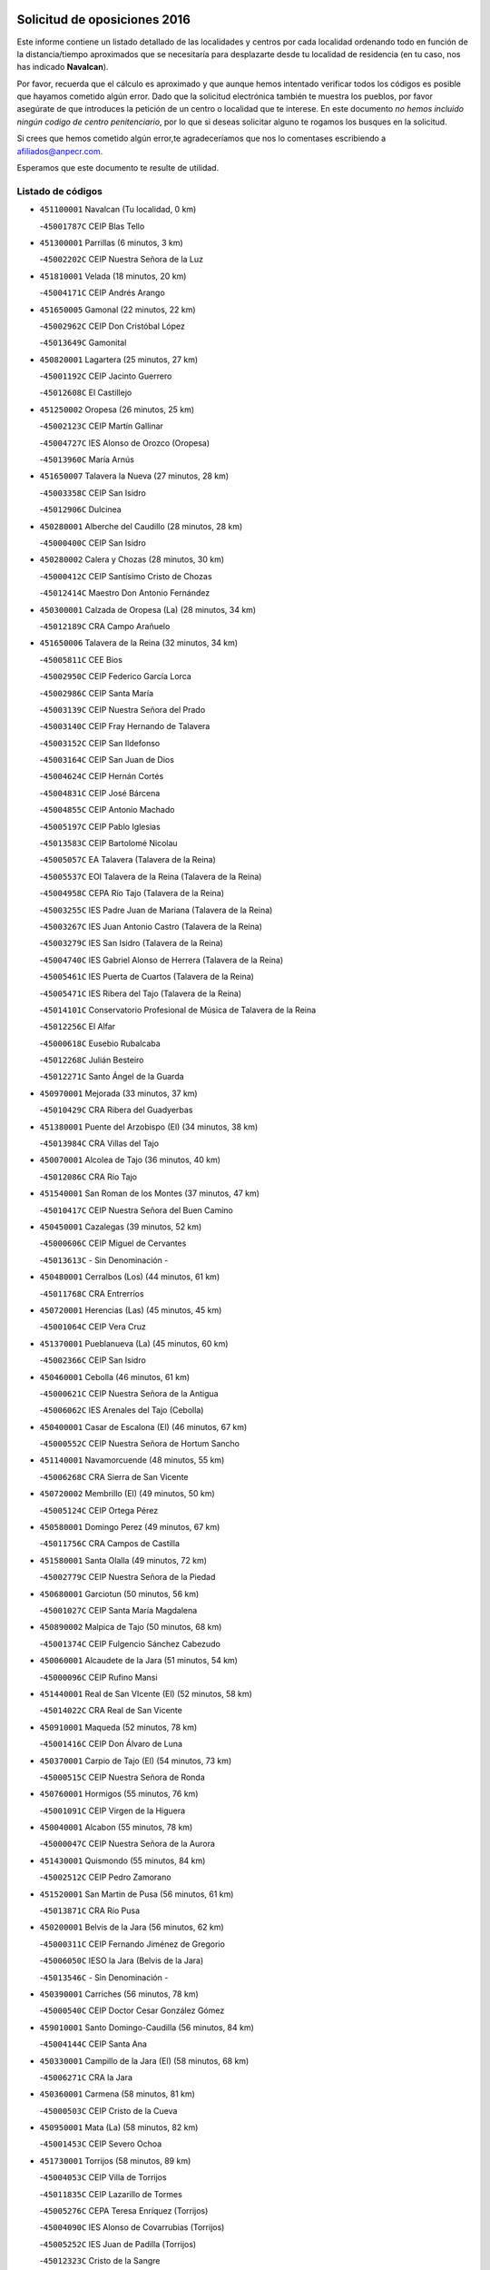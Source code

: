 

.. image:: logo.png
   :align: center

Solicitud de oposiciones 2016
======================================================

  
  
Este informe contiene un listado detallado de las localidades y centros por cada
localidad ordenando todo en función de la distancia/tiempo aproximados que se
necesitaría para desplazarte desde tu localidad de residencia (en tu caso,
nos has indicado **Navalcan**).

Por favor, recuerda que el cálculo es aproximado y que aunque hemos
intentado verificar todos los códigos es posible que hayamos cometido algún
error. Dado que la solicitud electrónica también te muestra los pueblos, por
favor asegúrate de que introduces la petición de un centro o localidad que
te interese. En este documento
*no hemos incluido ningún codigo de centro penitenciario*, por lo que si deseas
solicitar alguno te rogamos los busques en la solicitud.

Si crees que hemos cometido algún error,te agradeceríamos que nos lo comentases
escribiendo a afiliados@anpecr.com.

Esperamos que este documento te resulte de utilidad.



Listado de códigos
-------------------


- ``451100001`` Navalcan  (Tu localidad, 0 km)

  -``45001787C`` CEIP Blas Tello
    

- ``451300001`` Parrillas  (6 minutos, 3 km)

  -``45002202C`` CEIP Nuestra Señora de la Luz
    

- ``451810001`` Velada  (18 minutos, 20 km)

  -``45004171C`` CEIP Andrés Arango
    

- ``451650005`` Gamonal  (22 minutos, 22 km)

  -``45002962C`` CEIP Don Cristóbal López
    

  -``45013649C`` Gamonital
    

- ``450820001`` Lagartera  (25 minutos, 27 km)

  -``45001192C`` CEIP Jacinto Guerrero
    

  -``45012608C`` El Castillejo
    

- ``451250002`` Oropesa  (26 minutos, 25 km)

  -``45002123C`` CEIP Martín Gallinar
    

  -``45004727C`` IES Alonso de Orozco (Oropesa)
    

  -``45013960C`` María Arnús
    

- ``451650007`` Talavera la Nueva  (27 minutos, 28 km)

  -``45003358C`` CEIP San Isidro
    

  -``45012906C`` Dulcinea
    

- ``450280001`` Alberche del Caudillo  (28 minutos, 28 km)

  -``45000400C`` CEIP San Isidro
    

- ``450280002`` Calera y Chozas  (28 minutos, 30 km)

  -``45000412C`` CEIP Santísimo Cristo de Chozas
    

  -``45012414C`` Maestro Don Antonio Fernández
    

- ``450300001`` Calzada de Oropesa (La)  (28 minutos, 34 km)

  -``45012189C`` CRA Campo Arañuelo
    

- ``451650006`` Talavera de la Reina  (32 minutos, 34 km)

  -``45005811C`` CEE Bios
    

  -``45002950C`` CEIP Federico García Lorca
    

  -``45002986C`` CEIP Santa María
    

  -``45003139C`` CEIP Nuestra Señora del Prado
    

  -``45003140C`` CEIP Fray Hernando de Talavera
    

  -``45003152C`` CEIP San Ildefonso
    

  -``45003164C`` CEIP San Juan de Dios
    

  -``45004624C`` CEIP Hernán Cortés
    

  -``45004831C`` CEIP José Bárcena
    

  -``45004855C`` CEIP Antonio Machado
    

  -``45005197C`` CEIP Pablo Iglesias
    

  -``45013583C`` CEIP Bartolomé Nicolau
    

  -``45005057C`` EA Talavera (Talavera de la Reina)
    

  -``45005537C`` EOI Talavera de la Reina (Talavera de la Reina)
    

  -``45004958C`` CEPA Río Tajo (Talavera de la Reina)
    

  -``45003255C`` IES Padre Juan de Mariana (Talavera de la Reina)
    

  -``45003267C`` IES Juan Antonio Castro (Talavera de la Reina)
    

  -``45003279C`` IES San Isidro (Talavera de la Reina)
    

  -``45004740C`` IES Gabriel Alonso de Herrera (Talavera de la Reina)
    

  -``45005461C`` IES Puerta de Cuartos (Talavera de la Reina)
    

  -``45005471C`` IES Ribera del Tajo (Talavera de la Reina)
    

  -``45014101C`` Conservatorio Profesional de Música de Talavera de la Reina
    

  -``45012256C`` El Alfar
    

  -``45000618C`` Eusebio Rubalcaba
    

  -``45012268C`` Julián Besteiro
    

  -``45012271C`` Santo Ángel de la Guarda
    

- ``450970001`` Mejorada  (33 minutos, 37 km)

  -``45010429C`` CRA Ribera del Guadyerbas
    

- ``451380001`` Puente del Arzobispo (El)  (34 minutos, 38 km)

  -``45013984C`` CRA Villas del Tajo
    

- ``450070001`` Alcolea de Tajo  (36 minutos, 40 km)

  -``45012086C`` CRA Río Tajo
    

- ``451540001`` San Roman de los Montes  (37 minutos, 47 km)

  -``45010417C`` CEIP Nuestra Señora del Buen Camino
    

- ``450450001`` Cazalegas  (39 minutos, 52 km)

  -``45000606C`` CEIP Miguel de Cervantes
    

  -``45013613C`` - Sin Denominación -
    

- ``450480001`` Cerralbos (Los)  (44 minutos, 61 km)

  -``45011768C`` CRA Entrerríos
    

- ``450720001`` Herencias (Las)  (45 minutos, 45 km)

  -``45001064C`` CEIP Vera Cruz
    

- ``451370001`` Pueblanueva (La)  (45 minutos, 60 km)

  -``45002366C`` CEIP San Isidro
    

- ``450460001`` Cebolla  (46 minutos, 61 km)

  -``45000621C`` CEIP Nuestra Señora de la Antigua
    

  -``45006062C`` IES Arenales del Tajo (Cebolla)
    

- ``450400001`` Casar de Escalona (El)  (46 minutos, 67 km)

  -``45000552C`` CEIP Nuestra Señora de Hortum Sancho
    

- ``451140001`` Navamorcuende  (48 minutos, 55 km)

  -``45006268C`` CRA Sierra de San Vicente
    

- ``450720002`` Membrillo (El)  (49 minutos, 50 km)

  -``45005124C`` CEIP Ortega Pérez
    

- ``450580001`` Domingo Perez  (49 minutos, 67 km)

  -``45011756C`` CRA Campos de Castilla
    

- ``451580001`` Santa Olalla  (49 minutos, 72 km)

  -``45002779C`` CEIP Nuestra Señora de la Piedad
    

- ``450680001`` Garciotun  (50 minutos, 56 km)

  -``45001027C`` CEIP Santa María Magdalena
    

- ``450890002`` Malpica de Tajo  (50 minutos, 68 km)

  -``45001374C`` CEIP Fulgencio Sánchez Cabezudo
    

- ``450060001`` Alcaudete de la Jara  (51 minutos, 54 km)

  -``45000096C`` CEIP Rufino Mansi
    

- ``451440001`` Real de San VIcente (El)  (52 minutos, 58 km)

  -``45014022C`` CRA Real de San Vicente
    

- ``450910001`` Maqueda  (52 minutos, 78 km)

  -``45001416C`` CEIP Don Álvaro de Luna
    

- ``450370001`` Carpio de Tajo (El)  (54 minutos, 73 km)

  -``45000515C`` CEIP Nuestra Señora de Ronda
    

- ``450760001`` Hormigos  (55 minutos, 76 km)

  -``45001091C`` CEIP Virgen de la Higuera
    

- ``450040001`` Alcabon  (55 minutos, 78 km)

  -``45000047C`` CEIP Nuestra Señora de la Aurora
    

- ``451430001`` Quismondo  (55 minutos, 84 km)

  -``45002512C`` CEIP Pedro Zamorano
    

- ``451520001`` San Martin de Pusa  (56 minutos, 61 km)

  -``45013871C`` CRA Río Pusa
    

- ``450200001`` Belvis de la Jara  (56 minutos, 62 km)

  -``45000311C`` CEIP Fernando Jiménez de Gregorio
    

  -``45006050C`` IESO la Jara (Belvis de la Jara)
    

  -``45013546C`` - Sin Denominación -
    

- ``450390001`` Carriches  (56 minutos, 78 km)

  -``45000540C`` CEIP Doctor Cesar González Gómez
    

- ``459010001`` Santo Domingo-Caudilla  (56 minutos, 84 km)

  -``45004144C`` CEIP Santa Ana
    

- ``450330001`` Campillo de la Jara (El)  (58 minutos, 68 km)

  -``45006271C`` CRA la Jara
    

- ``450360001`` Carmena  (58 minutos, 81 km)

  -``45000503C`` CEIP Cristo de la Cueva
    

- ``450950001`` Mata (La)  (58 minutos, 82 km)

  -``45001453C`` CEIP Severo Ochoa
    

- ``451730001`` Torrijos  (58 minutos, 89 km)

  -``45004053C`` CEIP Villa de Torrijos
    

  -``45011835C`` CEIP Lazarillo de Tormes
    

  -``45005276C`` CEPA Teresa Enríquez (Torrijos)
    

  -``45004090C`` IES Alonso de Covarrubias (Torrijos)
    

  -``45005252C`` IES Juan de Padilla (Torrijos)
    

  -``45012323C`` Cristo de la Sangre
    

  -``45012220C`` Maestro Gómez de Agüero
    

  -``45012943C`` Pequeñines
    

- ``451080001`` Nava de Ricomalillo (La)  (59 minutos, 66 km)

  -``45010430C`` CRA Montes de Toledo
    

- ``451570003`` Santa Cruz del Retamar  (1h, 92 km)

  -``45002767C`` CEIP Nuestra Señora de la Paz
    

- ``450610001`` Escalona  (1h 2min, 91 km)

  -``45000898C`` CEIP Inmaculada Concepción
    

  -``45006074C`` IES Lazarillo de Tormes (Escalona)
    

- ``450180001`` Barcience  (1h 2min, 95 km)

  -``45010405C`` CEIP Santa María la Blanca
    

- ``451180001`` Noves  (1h 2min, 95 km)

  -``45001969C`` CEIP Nuestra Señora de la Monjia
    

  -``45012724C`` Barrio Sésamo
    

- ``451470001`` Rielves  (1h 2min, 97 km)

  -``45002551C`` CEIP Maximina Felisa Gómez Aguero
    

- ``450690001`` Gerindote  (1h 3min, 91 km)

  -``45001039C`` CEIP San José
    

- ``450770001`` Huecas  (1h 3min, 97 km)

  -``45001118C`` CEIP Gregorio Marañón
    

- ``451120001`` Navalmorales (Los)  (1h 4min, 70 km)

  -``45001805C`` CEIP San Francisco
    

  -``45005495C`` IES los Navalmorales (Navalmorales (Los))
    

- ``450620001`` Escalonilla  (1h 4min, 87 km)

  -``45000904C`` CEIP Sagrados Corazones
    

- ``450660001`` Fuensalida  (1h 4min, 97 km)

  -``45000977C`` CEIP Tomás Romojaro
    

  -``45011801C`` CEIP Condes de Fuensalida
    

  -``45011719C`` AEPA Fuensalida (Fuensalida)
    

  -``45005665C`` IES Aldebarán (Fuensalida)
    

  -``45011914C`` Maestro Vicente Rodríguez
    

  -``45013534C`` Zapatitos
    

- ``451170001`` Nombela  (1h 5min, 72 km)

  -``45001957C`` CEIP Cristo de la Nava
    

- ``451360001`` Puebla de Montalban (La)  (1h 5min, 84 km)

  -``45002330C`` CEIP Fernando de Rojas
    

  -``45005941C`` AEPA Puebla de Montalban (La) (Puebla de Montalban (La))
    

  -``45004739C`` IES Juan de Lucena (Puebla de Montalban (La))
    

- ``450130001`` Almorox  (1h 5min, 98 km)

  -``45000229C`` CEIP Silvano Cirujano
    

- ``451340001`` Portillo de Toledo  (1h 6min, 99 km)

  -``45002251C`` CEIP Conde de Ruiseñada
    

- ``450030001`` Albarreal de Tajo  (1h 6min, 101 km)

  -``45000035C`` CEIP Benjamín Escalonilla
    

- ``450240001`` Burujon  (1h 7min, 90 km)

  -``45000369C`` CEIP Juan XXIII
    

  -``45012402C`` - Sin Denominación -
    

- ``451830001`` Ventas de Retamosa (Las)  (1h 8min, 107 km)

  -``45004201C`` CEIP Santiago Paniego
    

- ``451890001`` VIllamiel de Toledo  (1h 10min, 104 km)

  -``45004326C`` CEIP Nuestra Señora de la Redonda
    

- ``450410002`` Calypo Fado  (1h 10min, 114 km)

  -``45010375C`` CEIP Calypo
    

- ``451130002`` Navalucillos (Los)  (1h 11min, 77 km)

  -``45001854C`` CEIP Nuestra Señora de las Saleras
    

- ``451800001`` Valmojado  (1h 11min, 111 km)

  -``45004168C`` CEIP Santo Domingo de Guzmán
    

  -``45012165C`` AEPA Valmojado (Valmojado)
    

  -``45006141C`` IES Cañada Real (Valmojado)
    

- ``450990001`` Mentrida  (1h 12min, 107 km)

  -``45001507C`` CEIP Luis Solana
    

  -``45011860C`` IES Antonio Jiménez-Landi (Mentrida)
    

- ``450410001`` Casarrubios del Monte  (1h 12min, 116 km)

  -``45000576C`` CEIP San Juan de Dios
    

  -``45012451C`` Arco Iris
    

- ``450190001`` Bargas  (1h 13min, 113 km)

  -``45000308C`` CEIP Santísimo Cristo de la Sala
    

  -``45005653C`` IES Julio Verne (Bargas)
    

  -``45012372C`` Gloria Fuertes
    

  -``45012384C`` Pinocho
    

- ``450320001`` Camarenilla  (1h 14min, 114 km)

  -``45000451C`` CEIP Nuestra Señora del Rosario
    

- ``450150001`` Arcicollar  (1h 15min, 108 km)

  -``45000254C`` CEIP San Blas
    

- ``450310001`` Camarena  (1h 15min, 114 km)

  -``45000448C`` CEIP María del Mar
    

  -``45011975C`` CEIP Alonso Rodríguez
    

  -``45012128C`` IES Blas de Prado (Camarena)
    

  -``45012426C`` La Abeja Maya
    

- ``451680001`` Toledo  (1h 15min, 116 km)

  -``45005574C`` CEE Ciudad de Toledo
    

  -``45005011C`` CPM Jacinto Guerrero (Toledo)
    

  -``45003383C`` CEIP la Candelaria
    

  -``45003401C`` CEIP Ángel del Alcázar
    

  -``45003644C`` CEIP Fábrica de Armas
    

  -``45003668C`` CEIP Santa Teresa
    

  -``45003929C`` CEIP Jaime de Foxa
    

  -``45003942C`` CEIP Alfonso Vi
    

  -``45004806C`` CEIP Garcilaso de la Vega
    

  -``45004818C`` CEIP Gómez Manrique
    

  -``45004843C`` CEIP Ciudad de Nara
    

  -``45004892C`` CEIP San Lucas y María
    

  -``45004971C`` CEIP Juan de Padilla
    

  -``45005203C`` CEIP Escultor Alberto Sánchez
    

  -``45005239C`` CEIP Gregorio Marañón
    

  -``45005318C`` CEIP Ciudad de Aquisgrán
    

  -``45010296C`` CEIP Europa
    

  -``45010302C`` CEIP Valparaíso
    

  -``45003930C`` EA Toledo (Toledo)
    

  -``45005483C`` EOI Raimundo de Toledo (Toledo)
    

  -``45004946C`` CEPA Gustavo Adolfo Bécquer (Toledo)
    

  -``45005641C`` CEPA Polígono (Toledo)
    

  -``45003796C`` IES Universidad Laboral (Toledo)
    

  -``45003863C`` IES el Greco (Toledo)
    

  -``45003875C`` IES Azarquiel (Toledo)
    

  -``45004752C`` IES Alfonso X el Sabio (Toledo)
    

  -``45004909C`` IES Juanelo Turriano (Toledo)
    

  -``45005240C`` IES Sefarad (Toledo)
    

  -``45005562C`` IES Carlos III (Toledo)
    

  -``45006301C`` IES María Pacheco (Toledo)
    

  -``45006311C`` IESO Princesa Galiana (Toledo)
    

  -``45600235C`` Academia de Infanteria de Toledo
    

  -``45013765C`` - Sin Denominación -
    

  -``45500007C`` Academia de Infantería
    

  -``45013790C`` Ana María Matute
    

  -``45012931C`` Ángel de la Guarda
    

  -``45012281C`` Castilla-La Mancha
    

  -``45012293C`` Cristo de la Vega
    

  -``45005847C`` Diego Ortiz
    

  -``45012301C`` El Olivo
    

  -``45013935C`` Gloria Fuertes
    

  -``45012311C`` La Cigarra
    

- ``451710001`` Torre de Esteban Hambran (La)  (1h 15min, 116 km)

  -``45004016C`` CEIP Juan Aguado
    

- ``451220001`` Olias del Rey  (1h 16min, 118 km)

  -``45002044C`` CEIP Pedro Melendo García
    

  -``45012748C`` Árbol Mágico
    

  -``45012751C`` Bosque de los Sueños
    

- ``450880001`` Magan  (1h 16min, 123 km)

  -``45001349C`` CEIP Santa Marina
    

  -``45013959C`` Soletes
    

- ``451270001`` Palomeque  (1h 16min, 124 km)

  -``45002184C`` CEIP San Juan Bautista
    

- ``450560001`` Chozas de Canales  (1h 17min, 123 km)

  -``45000801C`` CEIP Santa María Magdalena
    

  -``45012475C`` Pepito Conejo
    

- ``450250001`` Cabañas de la Sagra  (1h 17min, 124 km)

  -``45000370C`` CEIP San Isidro Labrador
    

  -``45013704C`` Gloria Fuertes
    

- ``451020002`` Mocejon  (1h 17min, 124 km)

  -``45001544C`` CEIP Miguel de Cervantes
    

  -``45012049C`` AEPA Mocejon (Mocejon)
    

  -``45012669C`` La Oca
    

- ``450190003`` Perdices (Las)  (1h 18min, 117 km)

  -``45011771C`` CEIP Pintor Tomás Camarero
    

- ``452040001`` Yunclillos  (1h 18min, 124 km)

  -``45004594C`` CEIP Nuestra Señora de la Salud
    

- ``450520001`` Cobisa  (1h 18min, 126 km)

  -``45000692C`` CEIP Cardenal Tavera
    

  -``45011793C`` CEIP Gloria Fuertes
    

  -``45013601C`` Escuela Municipal de Música y Danza de Cobisa
    

  -``45012499C`` Los Cotos
    

- ``451510001`` San Martin de Montalban  (1h 19min, 103 km)

  -``45002652C`` CEIP Santísimo Cristo de la Luz
    

- ``451570001`` Calalberche  (1h 19min, 112 km)

  -``45011811C`` CEIP Ribera del Alberche
    

- ``450160001`` Arges  (1h 19min, 124 km)

  -``45000278C`` CEIP Tirso de Molina
    

  -``45011781C`` CEIP Miguel de Cervantes
    

  -``45012360C`` Ángel de la Guarda
    

  -``45013595C`` San Isidro Labrador
    

- ``450850001`` Lominchar  (1h 19min, 127 km)

  -``45001234C`` CEIP Ramón y Cajal
    

  -``45012621C`` Aldea Pitufa
    

- ``450470001`` Cedillo del Condado  (1h 19min, 128 km)

  -``45000631C`` CEIP Nuestra Señora de la Natividad
    

  -``45012463C`` Pompitas
    

- ``451090001`` Navahermosa  (1h 20min, 90 km)

  -``45001763C`` CEIP San Miguel Arcángel
    

  -``45010341C`` CEPA la Raña (Navahermosa)
    

  -``45006207C`` IESO Manuel de Guzmán (Navahermosa)
    

  -``45012700C`` - Sin Denominación -
    

- ``450230001`` Burguillos de Toledo  (1h 20min, 127 km)

  -``45000357C`` CEIP Victorio Macho
    

  -``45013625C`` La Campana
    

- ``450830001`` Layos  (1h 21min, 128 km)

  -``45001210C`` CEIP María Magdalena
    

- ``450700001`` Guadamur  (1h 21min, 129 km)

  -``45001040C`` CEIP Nuestra Señora de la Natividad
    

  -``45012554C`` La Casita de Elia
    

- ``451070001`` Nambroca  (1h 21min, 129 km)

  -``45001726C`` CEIP la Fuente
    

  -``45012694C`` - Sin Denominación -
    

- ``452030001`` Yuncler  (1h 21min, 131 km)

  -``45004582C`` CEIP Remigio Laín
    

- ``452050001`` Yuncos  (1h 21min, 132 km)

  -``45004600C`` CEIP Nuestra Señora del Consuelo
    

  -``45010511C`` CEIP Guillermo Plaza
    

  -``45012104C`` CEIP Villa de Yuncos
    

  -``45006189C`` IES la Cañuela (Yuncos)
    

  -``45013492C`` Acuarela
    

- ``451450001`` Recas  (1h 22min, 131 km)

  -``45002536C`` CEIP Cesar Cabañas Caballero
    

  -``45012131C`` IES Arcipreste de Canales (Recas)
    

  -``45013728C`` Aserrín Aserrán
    

- ``451880001`` VIllaluenga de la Sagra  (1h 22min, 131 km)

  -``45004302C`` CEIP Juan Palarea
    

  -``45006165C`` IES Castillo del Águila (VIllaluenga de la Sagra)
    

- ``451990001`` VIso de San Juan (El)  (1h 22min, 131 km)

  -``45004466C`` CEIP Fernando de Alarcón
    

  -``45011987C`` CEIP Miguel Delibes
    

- ``451960002`` VIllaseca de la Sagra  (1h 23min, 132 km)

  -``45004429C`` CEIP Virgen de las Angustias
    

- ``451330001`` Polan  (1h 25min, 106 km)

  -``45002241C`` CEIP José María Corcuera
    

  -``45012141C`` AEPA Polan (Polan)
    

  -``45012785C`` Arco Iris
    

- ``450510001`` Cobeja  (1h 25min, 133 km)

  -``45000680C`` CEIP San Juan Bautista
    

  -``45012487C`` Los Pitufitos
    

- ``451190001`` Numancia de la Sagra  (1h 25min, 134 km)

  -``45001970C`` CEIP Santísimo Cristo de la Misericordia
    

  -``45011872C`` IES Profesor Emilio Lledó (Numancia de la Sagra)
    

  -``45012736C`` Garabatos
    

- ``450810008`` Señorio de Illescas (El)  (1h 25min, 139 km)

  -``45012190C`` CEIP el Greco
    

- ``452010001`` Yeles  (1h 25min, 140 km)

  -``45004533C`` CEIP San Antonio
    

  -``45013066C`` Rocinante
    

- ``451280001`` Pantoja  (1h 26min, 142 km)

  -``45002196C`` CEIP Marqueses de Manzanedo
    

  -``45012773C`` - Sin Denominación -
    

- ``450120001`` Almonacid de Toledo  (1h 27min, 138 km)

  -``45000187C`` CEIP Virgen de la Oliva
    

- ``450380001`` Carranque  (1h 28min, 135 km)

  -``45000527C`` CEIP Guadarrama
    

  -``45012098C`` CEIP Villa de Materno
    

  -``45011859C`` IES Libertad (Carranque)
    

  -``45012438C`` Garabatos
    

- ``450010001`` Ajofrin  (1h 28min, 137 km)

  -``45000011C`` CEIP Jacinto Guerrero
    

  -``45012335C`` La Casa de los Duendes
    

- ``450810001`` Illescas  (1h 28min, 141 km)

  -``45001167C`` CEIP Martín Chico
    

  -``45005343C`` CEIP la Constitución
    

  -``45010454C`` CEIP Ilarcuris
    

  -``45011999C`` CEIP Clara Campoamor
    

  -``45005914C`` CEPA Pedro Gumiel (Illescas)
    

  -``45004788C`` IES Juan de Padilla (Illescas)
    

  -``45005987C`` IES Condestable Álvaro de Luna (Illescas)
    

  -``45012581C`` Canicas
    

  -``45012591C`` Truke
    

- ``451160001`` Noez  (1h 29min, 138 km)

  -``45001945C`` CEIP Santísimo Cristo de la Salud
    

- ``450980001`` Menasalbas  (1h 30min, 116 km)

  -``45001490C`` CEIP Nuestra Señora de Fátima
    

  -``45013753C`` Menapeques
    

- ``450960002`` Mazarambroz  (1h 30min, 140 km)

  -``45001477C`` CEIP Nuestra Señora del Sagrario
    

- ``450140001`` Añover de Tajo  (1h 30min, 144 km)

  -``45000230C`` CEIP Conde de Mayalde
    

  -``45006049C`` IES San Blas (Añover de Tajo)
    

  -``45012359C`` - Sin Denominación -
    

  -``45013881C`` Puliditos
    

- ``450940001`` Mascaraque  (1h 30min, 145 km)

  -``45001441C`` CEIP Juan de Padilla
    

- ``451900001`` VIllaminaya  (1h 30min, 145 km)

  -``45004338C`` CEIP Santo Domingo de Silos
    

- ``450020001`` Alameda de la Sagra  (1h 30min, 148 km)

  -``45000023C`` CEIP Nuestra Señora de la Asunción
    

  -``45012347C`` El Jardín de los Sueños
    

- ``450670001`` Galvez  (1h 31min, 117 km)

  -``45000989C`` CEIP San Juan de la Cruz
    

  -``45005975C`` IES Montes de Toledo (Galvez)
    

  -``45013716C`` Garbancito
    

- ``451760001`` Ugena  (1h 31min, 143 km)

  -``45004120C`` CEIP Miguel de Cervantes
    

  -``45011847C`` CEIP Tres Torres
    

  -``45012955C`` Los Peques
    

- ``451630002`` Sonseca  (1h 31min, 146 km)

  -``45002883C`` CEIP San Juan Evangelista
    

  -``45012074C`` CEIP Peñamiel
    

  -``45005926C`` CEPA Cum Laude (Sonseca)
    

  -``45005355C`` IES la Sisla (Sonseca)
    

  -``45012891C`` Arco Iris
    

  -``45010351C`` Escuela Municipal de Música y Danza de Sonseca
    

  -``45012244C`` Virgen de la Salud
    

- ``451400001`` Pulgar  (1h 32min, 140 km)

  -``45002411C`` CEIP Nuestra Señora de la Blanca
    

  -``45012827C`` Pulgarcito
    

- ``451740001`` Totanes  (1h 32min, 144 km)

  -``45004107C`` CEIP Inmaculada Concepción
    

- ``450640001`` Esquivias  (1h 32min, 146 km)

  -``45000931C`` CEIP Miguel de Cervantes
    

  -``45011963C`` CEIP Catalina de Palacios
    

  -``45010387C`` IES Alonso Quijada (Esquivias)
    

  -``45012542C`` Sancho Panza
    

- ``451240002`` Orgaz  (1h 33min, 152 km)

  -``45002093C`` CEIP Conde de Orgaz
    

  -``45013662C`` Escuela Municipal de Música de Orgaz
    

  -``45012761C`` Nube de Algodón
    

- ``451970001`` VIllasequilla  (1h 34min, 145 km)

  -``45004442C`` CEIP San Isidro Labrador
    

- ``451060001`` Mora  (1h 34min, 149 km)

  -``45001623C`` CEIP José Ramón Villa
    

  -``45001672C`` CEIP Fernando Martín
    

  -``45010466C`` AEPA Mora (Mora)
    

  -``45006220C`` IES Peñas Negras (Mora)
    

  -``45012670C`` - Sin Denominación -
    

  -``45012682C`` - Sin Denominación -
    

- ``450210001`` Borox  (1h 35min, 151 km)

  -``45000321C`` CEIP Nuestra Señora de la Salud
    

- ``450900001`` Manzaneque  (1h 35min, 154 km)

  -``45001398C`` CEIP Álvarez de Toledo
    

  -``45012645C`` - Sin Denominación -
    

- ``451820001`` Ventas Con Peña Aguilera (Las)  (1h 36min, 122 km)

  -``45004181C`` CEIP Nuestra Señora del Águila
    

- ``450550001`` Cuerva  (1h 36min, 123 km)

  -``45000795C`` CEIP Soledad Alonso Dorado
    

- ``451610003`` Seseña  (1h 37min, 152 km)

  -``45002809C`` CEIP Gabriel Uriarte
    

  -``45010442C`` CEIP Sisius
    

  -``45011823C`` CEIP Juan Carlos I
    

  -``45005677C`` IES Margarita Salas (Seseña)
    

  -``45006244C`` IES las Salinas (Seseña)
    

  -``45012888C`` Pequeñines
    

- ``451910001`` VIllamuelas  (1h 39min, 152 km)

  -``45004341C`` CEIP Santa María Magdalena
    

- ``450780001`` Huerta de Valdecarabanos  (1h 39min, 155 km)

  -``45001121C`` CEIP Virgen del Rosario de Pastores
    

  -``45012578C`` Garabatos
    

- ``451530001`` San Pablo de los Montes  (1h 40min, 127 km)

  -``45002676C`` CEIP Nuestra Señora de Gracia
    

  -``45012852C`` San Pablo de los Montes
    

- ``452020001`` Yepes  (1h 40min, 155 km)

  -``45004557C`` CEIP Rafael García Valiño
    

  -``45006177C`` IES Carpetania (Yepes)
    

  -``45013078C`` Fuentearriba
    

- ``451610004`` Seseña Nuevo  (1h 40min, 156 km)

  -``45002810C`` CEIP Fernando de Rojas
    

  -``45010363C`` CEIP Gloria Fuertes
    

  -``45011951C`` CEIP el Quiñón
    

  -``45010399C`` CEPA Seseña Nuevo (Seseña Nuevo)
    

  -``45012876C`` Burbujas
    

- ``450500001`` Ciruelos  (1h 41min, 162 km)

  -``45000679C`` CEIP Santísimo Cristo de la Misericordia
    

- ``452000005`` Yebenes (Los)  (1h 43min, 161 km)

  -``45004478C`` CEIP San José de Calasanz
    

  -``45012050C`` AEPA Yebenes (Los) (Yebenes (Los))
    

  -``45005689C`` IES Guadalerzas (Yebenes (Los))
    

- ``451930001`` VIllanueva de Bogas  (1h 44min, 164 km)

  -``45004375C`` CEIP Santa Ana
    

- ``451230001`` Ontigola  (1h 45min, 161 km)

  -``45002056C`` CEIP Virgen del Rosario
    

  -``45013819C`` - Sin Denominación -
    

- ``451210001`` Ocaña  (1h 47min, 168 km)

  -``45002020C`` CEIP San José de Calasanz
    

  -``45012177C`` CEIP Pastor Poeta
    

  -``45005631C`` CEPA Gutierre de Cárdenas (Ocaña)
    

  -``45004685C`` IES Alonso de Ercilla (Ocaña)
    

  -``45004791C`` IES Miguel Hernández (Ocaña)
    

  -``45013731C`` - Sin Denominación -
    

  -``45012232C`` Mesa de Ocaña
    

- ``451750001`` Turleque  (1h 47min, 171 km)

  -``45004119C`` CEIP Fernán González
    

- ``450590001`` Dosbarrios  (1h 48min, 175 km)

  -``45000862C`` CEIP San Isidro Labrador
    

  -``45014034C`` Garabatos
    

- ``450530001`` Consuegra  (1h 48min, 178 km)

  -``45000710C`` CEIP Santísimo Cristo de la Vera Cruz
    

  -``45000722C`` CEIP Miguel de Cervantes
    

  -``45004880C`` CEPA Castillo de Consuegra (Consuegra)
    

  -``45000734C`` IES Consaburum (Consuegra)
    

  -``45014083C`` - Sin Denominación -
    

- ``450710001`` Guardia (La)  (1h 49min, 170 km)

  -``45001052C`` CEIP Valentín Escobar
    

- ``451660001`` Tembleque  (1h 49min, 174 km)

  -``45003361C`` CEIP Antonia González
    

  -``45012918C`` Cervantes II
    

- ``450920001`` Marjaliza  (1h 50min, 168 km)

  -``45006037C`` CEIP San Juan
    

- ``130720003`` Retuerta del Bullaque  (1h 51min, 123 km)

  -``13010791C`` CRA Montes de Toledo
    

- ``451150001`` Noblejas  (1h 52min, 176 km)

  -``45001908C`` CEIP Santísimo Cristo de las Injurias
    

  -``45012037C`` AEPA Noblejas (Noblejas)
    

  -``45012712C`` Rosa Sensat
    

- ``450870001`` Madridejos  (1h 52min, 185 km)

  -``45012062C`` CEE Mingoliva
    

  -``45001313C`` CEIP Garcilaso de la Vega
    

  -``45005185C`` CEIP Santa Ana
    

  -``45010478C`` AEPA Madridejos (Madridejos)
    

  -``45001337C`` IES Valdehierro (Madridejos)
    

  -``45012633C`` - Sin Denominación -
    

  -``45011720C`` Escuela Municipal de Música y Danza de Madridejos
    

  -``45013522C`` Juan Vicente Camacho
    

- ``450340001`` Camuñas  (1h 54min, 193 km)

  -``45000485C`` CEIP Cardenal Cisneros
    

- ``451490001`` Romeral (El)  (1h 55min, 180 km)

  -``45002627C`` CEIP Silvano Cirujano
    

- ``451950001`` VIllarrubia de Santiago  (1h 55min, 182 km)

  -``45004399C`` CEIP Nuestra Señora del Castellar
    

- ``451770001`` Urda  (1h 55min, 188 km)

  -``45004132C`` CEIP Santo Cristo
    

  -``45012979C`` Blasa Ruíz
    

- ``451980001`` VIllatobas  (1h 56min, 185 km)

  -``45004454C`` CEIP Sagrado Corazón de Jesús
    

- ``130700001`` Puerto Lapice  (1h 58min, 200 km)

  -``13002435C`` CEIP Juan Alcaide
    

- ``450840001`` Lillo  (2h, 187 km)

  -``45001222C`` CEIP Marcelino Murillo
    

  -``45012611C`` Tris-Tras
    

- ``130470001`` Herencia  (2h 2min, 206 km)

  -``13001698C`` CEIP Carrasco Alcalde
    

  -``13005023C`` AEPA Herencia (Herencia)
    

  -``13004729C`` IES Hermógenes Rodríguez (Herencia)
    

  -``13011369C`` - Sin Denominación -
    

  -``13010882C`` Escuela Municipal de Música y Danza de Herencia
    

- ``451870001`` VIllafranca de los Caballeros  (2h 2min, 206 km)

  -``45004296C`` CEIP Miguel de Cervantes
    

  -``45006153C`` IESO la Falcata (VIllafranca de los Caballeros)
    

- ``451560001`` Santa Cruz de la Zarza  (2h 3min, 198 km)

  -``45002721C`` CEIP Eduardo Palomo Rodríguez
    

  -``45006190C`` IESO Velsinia (Santa Cruz de la Zarza)
    

  -``45012864C`` - Sin Denominación -
    

- ``130500001`` Labores (Las)  (2h 3min, 208 km)

  -``13001753C`` CEIP San José de Calasanz
    

- ``130490001`` Horcajo de los Montes  (2h 4min, 127 km)

  -``13010766C`` CRA San Isidro
    

  -``13005217C`` IES Montes de Cabañeros (Horcajo de los Montes)
    

- ``451850001`` VIllacañas  (2h 5min, 192 km)

  -``45004259C`` CEIP Santa Bárbara
    

  -``45010338C`` AEPA VIllacañas (VIllacañas)
    

  -``45004272C`` IES Garcilaso de la Vega (VIllacañas)
    

  -``45005321C`` IES Enrique de Arfe (VIllacañas)
    

- ``190460001`` Azuqueca de Henares  (2h 5min, 200 km)

  -``19000333C`` CEIP la Paz
    

  -``19000357C`` CEIP Virgen de la Soledad
    

  -``19003863C`` CEIP Maestra Plácida Herranz
    

  -``19004004C`` CEIP Siglo XXI
    

  -``19008095C`` CEIP la Paloma
    

  -``19008745C`` CEIP la Espiga
    

  -``19002950C`` CEPA Clara Campoamor (Azuqueca de Henares)
    

  -``19002615C`` IES Arcipreste de Hita (Azuqueca de Henares)
    

  -``19002640C`` IES San Isidro (Azuqueca de Henares)
    

  -``19003978C`` IES Profesor Domínguez Ortiz (Azuqueca de Henares)
    

  -``19009491C`` Elvira Lindo
    

  -``19008800C`` La Campiña
    

  -``19009567C`` La Curva
    

  -``19008885C`` La Noguera
    

  -``19008873C`` 8 de Marzo
    

- ``190240001`` Alovera  (2h 5min, 206 km)

  -``19000205C`` CEIP Virgen de la Paz
    

  -``19008034C`` CEIP Parque Vallejo
    

  -``19008186C`` CEIP Campiña Verde
    

  -``19008711C`` AEPA Alovera (Alovera)
    

  -``19008113C`` IES Carmen Burgos de Seguí (Alovera)
    

  -``19008851C`` Corazones Pequeños
    

  -``19008174C`` Escuela Municipal de Música y Danza de Alovera
    

  -``19008861C`` San Miguel Arcangel
    

- ``450540001`` Corral de Almaguer  (2h 5min, 206 km)

  -``45000783C`` CEIP Nuestra Señora de la Muela
    

  -``45005801C`` IES la Besana (Corral de Almaguer)
    

  -``45012517C`` - Sin Denominación -
    

- ``130440003`` Fuente el Fresno  (2h 6min, 199 km)

  -``13001650C`` CEIP Miguel Delibes
    

  -``13012180C`` Mundo Infantil
    

- ``130970001`` VIllarta de San Juan  (2h 6min, 211 km)

  -``13003555C`` CEIP Nuestra Señora de la Paz
    

- ``193190001`` VIllanueva de la Torre  (2h 7min, 207 km)

  -``19004016C`` CEIP Paco Rabal
    

  -``19008071C`` CEIP Gloria Fuertes
    

  -``19008137C`` IES Newton-Salas (VIllanueva de la Torre)
    

- ``192300001`` Quer  (2h 7min, 208 km)

  -``19008691C`` CEIP Villa de Quer
    

  -``19009026C`` Las Setitas
    

- ``130180001`` Arenas de San Juan  (2h 7min, 214 km)

  -``13000694C`` CEIP San Bernabé
    

- ``130050002`` Alcazar de San Juan  (2h 7min, 217 km)

  -``13000104C`` CEIP el Santo
    

  -``13000116C`` CEIP Juan de Austria
    

  -``13000128C`` CEIP Jesús Ruiz de la Fuente
    

  -``13000131C`` CEIP Santa Clara
    

  -``13003828C`` CEIP Alces
    

  -``13004092C`` CEIP Pablo Ruiz Picasso
    

  -``13004870C`` CEIP Gloria Fuertes
    

  -``13010900C`` CEIP Jardín de Arena
    

  -``13004705C`` EOI la Equidad (Alcazar de San Juan)
    

  -``13004055C`` CEPA Enrique Tierno Galván (Alcazar de San Juan)
    

  -``13000219C`` IES Miguel de Cervantes Saavedra (Alcazar de San Juan)
    

  -``13000220C`` IES Juan Bosco (Alcazar de San Juan)
    

  -``13004687C`` IES María Zambrano (Alcazar de San Juan)
    

  -``13012121C`` - Sin Denominación -
    

  -``13011242C`` El Tobogán
    

  -``13011060C`` El Torreón
    

  -``13010870C`` Escuela Municipal de Música y Danza de Alcázar de San Juan
    

- ``130650005`` Torno (El)  (2h 8min, 169 km)

  -``13002356C`` CEIP Nuestra Señora de Guadalupe
    

- ``192800002`` Torrejon del Rey  (2h 8min, 204 km)

  -``19002241C`` CEIP Virgen de las Candelas
    

  -``19009385C`` Escuela de Musica y Danza de Torrejon del Rey
    

- ``191050002`` Chiloeches  (2h 8min, 209 km)

  -``19000710C`` CEIP José Inglés
    

  -``19008782C`` IES Peñalba (Chiloeches)
    

  -``19009580C`` San Marcos
    

- ``190710003`` Coto (El)  (2h 9min, 204 km)

  -``19008162C`` CEIP el Coto
    

- ``451860001`` VIlla de Don Fadrique (La)  (2h 10min, 203 km)

  -``45004284C`` CEIP Ramón y Cajal
    

  -``45010508C`` IESO Leonor de Guzmán (VIlla de Don Fadrique (La))
    

- ``190710001`` Casar (El)  (2h 10min, 206 km)

  -``19000552C`` CEIP Maestros del Casar
    

  -``19003681C`` AEPA Casar (El) (Casar (El))
    

  -``19003929C`` IES Campiña Alta (Casar (El))
    

  -``19008204C`` IES Juan García Valdemora (Casar (El))
    

- ``192250001`` Pozo de Guadalajara  (2h 10min, 208 km)

  -``19001817C`` CEIP Santa Brígida
    

  -``19009014C`` El Parque
    

- ``190580001`` Cabanillas del Campo  (2h 10min, 211 km)

  -``19000461C`` CEIP San Blas
    

  -``19008046C`` CEIP los Olivos
    

  -``19008216C`` CEIP la Senda
    

  -``19003981C`` IES Ana María Matute (Cabanillas del Campo)
    

  -``19008150C`` Escuela Municipal de Música y Danza de Cabanillas del Campo
    

  -``19008903C`` Los Llanos
    

  -``19009506C`` Mirador
    

  -``19008915C`` Tres Torres
    

- ``191300001`` Guadalajara  (2h 10min, 213 km)

  -``19002603C`` CEE Virgen del Amparo
    

  -``19003140C`` CPM Sebastián Durón (Guadalajara)
    

  -``19000989C`` CEIP Alcarria
    

  -``19000990C`` CEIP Cardenal Mendoza
    

  -``19001015C`` CEIP San Pedro Apóstol
    

  -``19001027C`` CEIP Isidro Almazán
    

  -``19001039C`` CEIP Pedro Sanz Vázquez
    

  -``19001052C`` CEIP Rufino Blanco
    

  -``19002639C`` CEIP Alvar Fáñez de Minaya
    

  -``19002706C`` CEIP Balconcillo
    

  -``19002718C`` CEIP el Doncel
    

  -``19002767C`` CEIP Badiel
    

  -``19002822C`` CEIP Ocejón
    

  -``19003097C`` CEIP Río Tajo
    

  -``19003164C`` CEIP Río Henares
    

  -``19008058C`` CEIP las Lomas
    

  -``19008794C`` CEIP Parque de la Muñeca
    

  -``19008101C`` EA Guadalajara (Guadalajara)
    

  -``19003191C`` EOI Guadalajara (Guadalajara)
    

  -``19002858C`` CEPA Río Sorbe (Guadalajara)
    

  -``19001076C`` IES Brianda de Mendoza (Guadalajara)
    

  -``19001091C`` IES Luis de Lucena (Guadalajara)
    

  -``19002597C`` IES Antonio Buero Vallejo (Guadalajara)
    

  -``19002743C`` IES Castilla (Guadalajara)
    

  -``19003139C`` IES Liceo Caracense (Guadalajara)
    

  -``19003450C`` IES José Luis Sampedro (Guadalajara)
    

  -``19003930C`` IES Aguas VIvas (Guadalajara)
    

  -``19008939C`` Alfanhuí
    

  -``19008812C`` Castilla-La Mancha
    

  -``19008952C`` Los Manantiales
    

- ``192200006`` Arboleda (La)  (2h 10min, 213 km)

  -``19008681C`` CEIP la Arboleda de Pioz
    

- ``190710007`` Arenales (Los)  (2h 10min, 213 km)

  -``19009427C`` CEIP María Montessori
    

- ``139040001`` Llanos del Caudillo  (2h 11min, 227 km)

  -``13003749C`` CEIP el Oasis
    

- ``191710001`` Marchamalo  (2h 12min, 216 km)

  -``19001441C`` CEIP Cristo de la Esperanza
    

  -``19008061C`` CEIP Maestra Teodora
    

  -``19008721C`` AEPA Marchamalo (Marchamalo)
    

  -``19003553C`` IES Alejo Vera (Marchamalo)
    

  -``19008988C`` - Sin Denominación -
    

- ``450270001`` Cabezamesada  (2h 12min, 216 km)

  -``45000394C`` CEIP Alonso de Cárdenas
    

- ``191260001`` Galapagos  (2h 13min, 209 km)

  -``19003000C`` CEIP Clara Sánchez
    

- ``192200001`` Pioz  (2h 13min, 212 km)

  -``19008149C`` CEIP Castillo de Pioz
    

- ``162030001`` Tarancon  (2h 13min, 214 km)

  -``16002321C`` CEIP Duque de Riánsares
    

  -``16004443C`` CEIP Gloria Fuertes
    

  -``16003657C`` CEPA Altomira (Tarancon)
    

  -``16004534C`` IES la Hontanilla (Tarancon)
    

  -``16009453C`` Nuestra Señora de Riansares
    

  -``16009660C`` San Isidro
    

  -``16009672C`` Santa Quiteria
    

- ``191300002`` Iriepal  (2h 13min, 218 km)

  -``19003589C`` CRA Francisco Ibáñez
    

- ``130280002`` Campo de Criptana  (2h 13min, 226 km)

  -``13004717C`` CPM Alcázar de San Juan-Campo de Criptana (Campo de
    

  -``13000943C`` CEIP Virgen de la Paz
    

  -``13000955C`` CEIP Virgen de Criptana
    

  -``13000967C`` CEIP Sagrado Corazón
    

  -``13003968C`` CEIP Domingo Miras
    

  -``13005011C`` AEPA Campo de Criptana (Campo de Criptana)
    

  -``13001005C`` IES Isabel Perillán y Quirós (Campo de Criptana)
    

  -``13011023C`` Escuela Municipal de Musica y Danza de Campo de Criptana
    

  -``13011096C`` Los Gigantes
    

  -``13011333C`` Los Quijotes
    

- ``192800001`` Parque de las Castillas  (2h 14min, 205 km)

  -``19008198C`` CEIP las Castillas
    

- ``130520003`` Malagon  (2h 14min, 209 km)

  -``13001790C`` CEIP Cañada Real
    

  -``13001819C`` CEIP Santa Teresa
    

  -``13005035C`` AEPA Malagon (Malagon)
    

  -``13004730C`` IES Estados del Duque (Malagon)
    

  -``13011141C`` Santa Teresa de Jesús
    

- ``192860001`` Tortola de Henares  (2h 14min, 224 km)

  -``19002275C`` CEIP Sagrado Corazón de Jesús
    

- ``130960001`` VIllarrubia de los Ojos  (2h 15min, 219 km)

  -``13003521C`` CEIP Rufino Blanco
    

  -``13003658C`` CEIP Virgen de la Sierra
    

  -``13005060C`` AEPA VIllarrubia de los Ojos (VIllarrubia de los Ojos)
    

  -``13004900C`` IES Guadiana (VIllarrubia de los Ojos)
    

- ``160860001`` Fuente de Pedro Naharro  (2h 15min, 221 km)

  -``16004182C`` CRA Retama
    

  -``16009891C`` Rosa León
    

- ``130050003`` Cinco Casas  (2h 15min, 229 km)

  -``13012052C`` CRA Alciares
    

- ``451410001`` Quero  (2h 16min, 221 km)

  -``45002421C`` CEIP Santiago Cabañas
    

  -``45012839C`` - Sin Denominación -
    

- ``191170001`` Fontanar  (2h 16min, 224 km)

  -``19000795C`` CEIP Virgen de la Soledad
    

  -``19008940C`` - Sin Denominación -
    

- ``139010001`` Robledo (El)  (2h 17min, 176 km)

  -``13010778C`` CRA Valle del Bullaque
    

  -``13005096C`` AEPA Robledo (El) (Robledo (El))
    

- ``130650002`` Porzuna  (2h 17min, 182 km)

  -``13002320C`` CEIP Nuestra Señora del Rosario
    

  -``13005084C`` AEPA Porzuna (Porzuna)
    

  -``13005199C`` IES Ribera del Bullaque (Porzuna)
    

  -``13011473C`` Caramelo
    

- ``451350001`` Puebla de Almoradiel (La)  (2h 17min, 212 km)

  -``45002287C`` CEIP Ramón y Cajal
    

  -``45012153C`` AEPA Puebla de Almoradiel (La) (Puebla de Almoradiel (La))
    

  -``45006116C`` IES Aldonza Lorenzo (Puebla de Almoradiel (La))
    

- ``191430001`` Horche  (2h 17min, 223 km)

  -``19001246C`` CEIP San Roque
    

  -``19008757C`` CEIP Nº 2
    

  -``19008976C`` - Sin Denominación -
    

  -``19009440C`` Escuela Municipal de Música de Horche
    

- ``192740002`` Torija  (2h 17min, 231 km)

  -``19002214C`` CEIP Virgen del Amparo
    

  -``19009041C`` La Abejita
    

- ``130020001`` Agudo  (2h 18min, 171 km)

  -``13000025C`` CEIP Virgen de la Estrella
    

  -``13011230C`` - Sin Denominación -
    

- ``193310001`` Yunquera de Henares  (2h 18min, 227 km)

  -``19002500C`` CEIP Virgen de la Granja
    

  -``19008769C`` CEIP Nº 2
    

  -``19003875C`` IES Clara Campoamor (Yunquera de Henares)
    

  -``19009531C`` - Sin Denominación -
    

  -``19009105C`` - Sin Denominación -
    

- ``130060001`` Alcoba  (2h 19min, 147 km)

  -``13000256C`` CEIP Don Rodrigo
    

- ``191610001`` Lupiana  (2h 19min, 223 km)

  -``19001386C`` CEIP Miguel de la Cuesta
    

- ``160270001`` Barajas de Melo  (2h 20min, 231 km)

  -``16004248C`` CRA Fermín Caballero
    

  -``16009477C`` Virgen de la Vega
    

- ``161860001`` Saelices  (2h 20min, 234 km)

  -``16009386C`` CRA Segóbriga
    

- ``192900001`` Trijueque  (2h 20min, 235 km)

  -``19002305C`` CEIP San Bernabé
    

  -``19003759C`` AEPA Trijueque (Trijueque)
    

- ``130530003`` Manzanares  (2h 20min, 239 km)

  -``13001923C`` CEIP Divina Pastora
    

  -``13001935C`` CEIP Altagracia
    

  -``13003853C`` CEIP la Candelaria
    

  -``13004390C`` CEIP Enrique Tierno Galván
    

  -``13004079C`` CEPA San Blas (Manzanares)
    

  -``13001984C`` IES Pedro Álvarez Sotomayor (Manzanares)
    

  -``13003798C`` IES Azuer (Manzanares)
    

  -``13011400C`` - Sin Denominación -
    

  -``13009594C`` Guillermo Calero
    

  -``13011151C`` La Ínsula
    

- ``130860001`` Valdemanco del Esteras  (2h 21min, 176 km)

  -``13003208C`` CEIP Virgen del Valle
    

- ``130680001`` Puebla de Don Rodrigo  (2h 21min, 177 km)

  -``13002401C`` CEIP San Fermín
    

- ``161060001`` Horcajo de Santiago  (2h 21min, 226 km)

  -``16001314C`` CEIP José Montalvo
    

  -``16004352C`` AEPA Horcajo de Santiago (Horcajo de Santiago)
    

  -``16004492C`` IES Orden de Santiago (Horcajo de Santiago)
    

  -``16009544C`` Hervás y Panduro
    

- ``451420001`` Quintanar de la Orden  (2h 21min, 232 km)

  -``45002457C`` CEIP Cristóbal Colón
    

  -``45012001C`` CEIP Antonio Machado
    

  -``45005288C`` CEPA Luis VIves (Quintanar de la Orden)
    

  -``45002470C`` IES Infante Don Fadrique (Quintanar de la Orden)
    

  -``45004867C`` IES Alonso Quijano (Quintanar de la Orden)
    

  -``45012840C`` Pim Pon
    

- ``191920001`` Mondejar  (2h 22min, 220 km)

  -``19001593C`` CEIP José Maldonado y Ayuso
    

  -``19003701C`` CEPA Alcarria Baja (Mondejar)
    

  -``19003838C`` IES Alcarria Baja (Mondejar)
    

  -``19008991C`` - Sin Denominación -
    

- ``451920001`` VIllanueva de Alcardete  (2h 22min, 227 km)

  -``45004363C`` CEIP Nuestra Señora de la Piedad
    

- ``451010001`` Miguel Esteban  (2h 23min, 222 km)

  -``45001532C`` CEIP Cervantes
    

  -``45006098C`` IESO Juan Patiño Torres (Miguel Esteban)
    

  -``45012657C`` La Abejita
    

- ``192660001`` Tendilla  (2h 23min, 237 km)

  -``19003577C`` CRA Valles del Tajuña
    

- ``130820002`` Tomelloso  (2h 23min, 246 km)

  -``13004080C`` CEE Ponce de León
    

  -``13003038C`` CEIP Miguel de Cervantes
    

  -``13003041C`` CEIP José María del Moral
    

  -``13003051C`` CEIP Carmelo Cortés
    

  -``13003075C`` CEIP Doña Crisanta
    

  -``13003087C`` CEIP José Antonio
    

  -``13003762C`` CEIP San José de Calasanz
    

  -``13003981C`` CEIP Embajadores
    

  -``13003993C`` CEIP San Isidro
    

  -``13004109C`` CEIP San Antonio
    

  -``13004328C`` CEIP Almirante Topete
    

  -``13004948C`` CEIP Virgen de las Viñas
    

  -``13009478C`` CEIP Felix Grande
    

  -``13004122C`` EA Antonio López (Tomelloso)
    

  -``13004742C`` EOI Mar de VIñas (Tomelloso)
    

  -``13004559C`` CEPA Simienza (Tomelloso)
    

  -``13003129C`` IES Eladio Cabañero (Tomelloso)
    

  -``13003130C`` IES Francisco García Pavón (Tomelloso)
    

  -``13004821C`` IES Airén (Tomelloso)
    

  -``13005345C`` IES Alto Guadiana (Tomelloso)
    

  -``13004419C`` Conservatorio Municipal de Música
    

  -``13011199C`` Dulcinea
    

  -``13012027C`` Lorencete
    

  -``13011515C`` Mediodía
    

- ``169010001`` Carrascosa del Campo  (2h 24min, 240 km)

  -``16004376C`` AEPA Carrascosa del Campo (Carrascosa del Campo)
    

- ``130190001`` Argamasilla de Alba  (2h 24min, 243 km)

  -``13000700C`` CEIP Divino Maestro
    

  -``13000712C`` CEIP Nuestra Señora de Peñarroya
    

  -``13003831C`` CEIP Azorín
    

  -``13005151C`` AEPA Argamasilla de Alba (Argamasilla de Alba)
    

  -``13005278C`` IES VIcente Cano (Argamasilla de Alba)
    

  -``13011308C`` Alba
    

- ``130540001`` Membrilla  (2h 24min, 243 km)

  -``13001996C`` CEIP Virgen del Espino
    

  -``13002009C`` CEIP San José de Calasanz
    

  -``13005102C`` AEPA Membrilla (Membrilla)
    

  -``13005291C`` IES Marmaria (Membrilla)
    

  -``13011412C`` Lope de Vega
    

- ``130870002`` Consolacion  (2h 24min, 251 km)

  -``13003348C`` CEIP Virgen de Consolación
    

- ``161330001`` Mota del Cuervo  (2h 25min, 250 km)

  -``16001624C`` CEIP Virgen de Manjavacas
    

  -``16009945C`` CEIP Santa Rita
    

  -``16004327C`` AEPA Mota del Cuervo (Mota del Cuervo)
    

  -``16004431C`` IES Julián Zarco (Mota del Cuervo)
    

  -``16009581C`` Balú
    

  -``16010017C`` Conservatorio Profesional de Música Mota del Cuervo
    

  -``16009593C`` El Santo
    

  -``16009295C`` Escuela Municipal de Música y Danza de Mota del Cuervo
    

- ``192930002`` Uceda  (2h 26min, 229 km)

  -``19002329C`` CEIP García Lorca
    

  -``19009063C`` El Jardinillo
    

- ``191510002`` Humanes  (2h 26min, 236 km)

  -``19001261C`` CEIP Nuestra Señora de Peñahora
    

  -``19003760C`` AEPA Humanes (Humanes)
    

- ``130610001`` Pedro Muñoz  (2h 26min, 242 km)

  -``13002162C`` CEIP María Luisa Cañas
    

  -``13002174C`` CEIP Nuestra Señora de los Ángeles
    

  -``13004331C`` CEIP Maestro Juan de Ávila
    

  -``13011011C`` CEIP Hospitalillo
    

  -``13010808C`` AEPA Pedro Muñoz (Pedro Muñoz)
    

  -``13004781C`` IES Isabel Martínez Buendía (Pedro Muñoz)
    

  -``13011461C`` - Sin Denominación -
    

- ``451670001`` Toboso (El)  (2h 26min, 242 km)

  -``45003371C`` CEIP Miguel de Cervantes
    

- ``130390001`` Daimiel  (2h 27min, 236 km)

  -``13001479C`` CEIP San Isidro
    

  -``13001480C`` CEIP Infante Don Felipe
    

  -``13001492C`` CEIP la Espinosa
    

  -``13004572C`` CEIP Calatrava
    

  -``13004663C`` CEIP Albuera
    

  -``13004641C`` CEPA Miguel de Cervantes (Daimiel)
    

  -``13001595C`` IES Ojos del Guadiana (Daimiel)
    

  -``13003737C`` IES Juan D&#39;Opazo (Daimiel)
    

  -``13009508C`` Escuela Municipal de Música y Danza de Daimiel
    

  -``13011126C`` Sancho
    

  -``13011138C`` Virgen de las Cruces
    

- ``190530003`` Brihuega  (2h 29min, 245 km)

  -``19000394C`` CEIP Nuestra Señora de la Peña
    

  -``19003462C`` IESO Briocense (Brihuega)
    

  -``19008897C`` - Sin Denominación -
    

- ``130620001`` Picon  (2h 30min, 198 km)

  -``13002204C`` CEIP José María del Moral
    

- ``130310001`` Carrion de Calatrava  (2h 30min, 229 km)

  -``13001030C`` CEIP Nuestra Señora de la Encarnación
    

  -``13011345C`` Clara Campoamor
    

- ``162490001`` VIllamayor de Santiago  (2h 30min, 237 km)

  -``16002781C`` CEIP Gúzquez
    

  -``16004364C`` AEPA VIllamayor de Santiago (VIllamayor de Santiago)
    

  -``16004510C`` IESO Ítaca (VIllamayor de Santiago)
    

- ``130830001`` Torralba de Calatrava  (2h 30min, 251 km)

  -``13003142C`` CEIP Cristo del Consuelo
    

  -``13011527C`` El Arca de los Sueños
    

  -``13012040C`` Escuela de Música de Torralba de Calatrava
    

- ``130790001`` Solana (La)  (2h 30min, 253 km)

  -``13002927C`` CEIP Sagrado Corazón
    

  -``13002939C`` CEIP Romero Peña
    

  -``13002940C`` CEIP el Santo
    

  -``13004833C`` CEIP el Humilladero
    

  -``13004894C`` CEIP Javier Paulino Pérez
    

  -``13010912C`` CEIP la Moheda
    

  -``13011001C`` CEIP Federico Romero
    

  -``13002976C`` IES Modesto Navarro (Solana (La))
    

  -``13010924C`` IES Clara Campoamor (Solana (La))
    

- ``130360002`` Cortijos de Arriba  (2h 31min, 194 km)

  -``13001443C`` CEIP Nuestra Señora de las Mercedes
    

- ``130630002`` Piedrabuena  (2h 31min, 198 km)

  -``13002228C`` CEIP Miguel de Cervantes
    

  -``13003971C`` CEIP Luis Vives
    

  -``13009582C`` CEPA Montes Norte (Piedrabuena)
    

  -``13005308C`` IES Mónico Sánchez (Piedrabuena)
    

- ``161120005`` Huete  (2h 31min, 252 km)

  -``16004571C`` CRA Campos de la Alcarria
    

  -``16008679C`` AEPA Huete (Huete)
    

  -``16004509C`` IESO Ciudad de Luna (Huete)
    

  -``16009556C`` - Sin Denominación -
    

- ``130340002`` Ciudad Real  (2h 32min, 232 km)

  -``13001224C`` CEE Puerta de Santa María
    

  -``13004341C`` CPM Marcos Redondo (Ciudad Real)
    

  -``13001078C`` CEIP Alcalde José Cruz Prado
    

  -``13001091C`` CEIP Pérez Molina
    

  -``13001108C`` CEIP Ciudad Jardín
    

  -``13001111C`` CEIP Ángel Andrade
    

  -``13001121C`` CEIP Dulcinea del Toboso
    

  -``13001157C`` CEIP José María de la Fuente
    

  -``13001169C`` CEIP Jorge Manrique
    

  -``13001170C`` CEIP Pío XII
    

  -``13001391C`` CEIP Carlos Eraña
    

  -``13003889C`` CEIP Miguel de Cervantes
    

  -``13003890C`` CEIP Juan Alcaide
    

  -``13004389C`` CEIP Carlos Vázquez
    

  -``13004444C`` CEIP Ferroviario
    

  -``13004651C`` CEIP Cristóbal Colón
    

  -``13004754C`` CEIP Santo Tomás de Villanueva Nº 16
    

  -``13004857C`` CEIP María de Pacheco
    

  -``13004882C`` CEIP Alcalde José Maestro
    

  -``13009466C`` CEIP Don Quijote
    

  -``13001406C`` EA Pedro Almodóvar (Ciudad Real)
    

  -``13004134C`` EOI Prado de Alarcos (Ciudad Real)
    

  -``13004067C`` CEPA Antonio Gala (Ciudad Real)
    

  -``13001327C`` IES Maestre de Calatrava (Ciudad Real)
    

  -``13001339C`` IES Maestro Juan de Ávila (Ciudad Real)
    

  -``13001340C`` IES Santa María de Alarcos (Ciudad Real)
    

  -``13003920C`` IES Hernán Pérez del Pulgar (Ciudad Real)
    

  -``13004456C`` IES Torreón del Alcázar (Ciudad Real)
    

  -``13004675C`` IES Atenea (Ciudad Real)
    

  -``13003683C`` Deleg Prov Educación Ciudad Real
    

  -``9555C`` Int. fuera provincia
    

  -``13010274C`` UO Ciudad Jardin
    

  -``45011707C`` UO CEE Ciudad de Toledo
    

  -``13011102C`` Alfonso X
    

  -``13011114C`` El Lirio
    

  -``13011370C`` La Flauta Mágica
    

  -``13011382C`` La Granja
    

- ``130740001`` San Carlos del Valle  (2h 33min, 264 km)

  -``13002824C`` CEIP San Juan Bosco
    

- ``130870001`` Valdepeñas  (2h 33min, 268 km)

  -``13010948C`` CEE María Luisa Navarro Margati
    

  -``13003211C`` CEIP Jesús Baeza
    

  -``13003221C`` CEIP Lorenzo Medina
    

  -``13003233C`` CEIP Jesús Castillo
    

  -``13003245C`` CEIP Lucero
    

  -``13003257C`` CEIP Luis Palacios
    

  -``13004006C`` CEIP Maestro Juan Alcaide
    

  -``13004845C`` EOI Ciudad de Valdepeñas (Valdepeñas)
    

  -``13004225C`` CEPA Francisco de Quevedo (Valdepeñas)
    

  -``13003324C`` IES Bernardo de Balbuena (Valdepeñas)
    

  -``13003336C`` IES Gregorio Prieto (Valdepeñas)
    

  -``13004766C`` IES Francisco Nieva (Valdepeñas)
    

  -``13011552C`` Cachiporro
    

  -``13011205C`` Cervantes
    

  -``13009533C`` Ignacio Morales Nieva
    

  -``13011217C`` Virgen de la Consolación
    

- ``190210001`` Almoguera  (2h 34min, 232 km)

  -``19003565C`` CRA Pimafad
    

  -``19008836C`` - Sin Denominación -
    

- ``130210001`` Arroba de los Montes  (2h 35min, 157 km)

  -``13010754C`` CRA Río San Marcos
    

- ``130340001`` Casas (Las)  (2h 35min, 204 km)

  -``13003774C`` CEIP Nuestra Señora del Rosario
    

- ``130230001`` Bolaños de Calatrava  (2h 35min, 257 km)

  -``13000803C`` CEIP Fernando III el Santo
    

  -``13000815C`` CEIP Arzobispo Calzado
    

  -``13003786C`` CEIP Virgen del Monte
    

  -``13004936C`` CEIP Molino de Viento
    

  -``13010821C`` AEPA Bolaños de Calatrava (Bolaños de Calatrava)
    

  -``13004778C`` IES Berenguela de Castilla (Bolaños de Calatrava)
    

  -``13011084C`` El Castillo
    

  -``13011977C`` Mundo Mágico
    

- ``161480001`` Palomares del Campo  (2h 35min, 257 km)

  -``16004121C`` CRA San José de Calasanz
    

- ``161000001`` Hinojosos (Los)  (2h 35min, 263 km)

  -``16009362C`` CRA Airén
    

- ``162690002`` VIllares del Saz  (2h 35min, 263 km)

  -``16004649C`` CRA el Quijote
    

  -``16004042C`` IES los Sauces (VIllares del Saz)
    

- ``130780001`` Socuellamos  (2h 36min, 268 km)

  -``13002873C`` CEIP Gerardo Martínez
    

  -``13002885C`` CEIP el Coso
    

  -``13004316C`` CEIP Carmen Arias
    

  -``13005163C`` AEPA Socuellamos (Socuellamos)
    

  -``13002903C`` IES Fernando de Mena (Socuellamos)
    

  -``13011497C`` Arco Iris
    

- ``161530001`` Pedernoso (El)  (2h 36min, 269 km)

  -``16001821C`` CEIP Juan Gualberto Avilés
    

- ``190920003`` Cogolludo  (2h 37min, 253 km)

  -``19003531C`` CRA la Encina
    

- ``192120001`` Pastrana  (2h 38min, 241 km)

  -``19003541C`` CRA Pastrana
    

  -``19003693C`` AEPA Pastrana (Pastrana)
    

  -``19003437C`` IES Leandro Fernández Moratín (Pastrana)
    

  -``19003826C`` Escuela Municipal de Música
    

  -``19009002C`` Villa de Pastrana
    

- ``160330001`` Belmonte  (2h 38min, 270 km)

  -``16000280C`` CEIP Fray Luis de León
    

  -``16004406C`` IES San Juan del Castillo (Belmonte)
    

  -``16009830C`` La Lengua de las Mariposas
    

- ``130100001`` Alhambra  (2h 38min, 271 km)

  -``13000323C`` CEIP Nuestra Señora de Fátima
    

- ``130730001`` Saceruela  (2h 39min, 194 km)

  -``13002800C`` CEIP Virgen de las Cruces
    

- ``130400001`` Fernan Caballero  (2h 39min, 206 km)

  -``13001601C`` CEIP Manuel Sastre Velasco
    

  -``13012167C`` Concha Mera
    

- ``191680002`` Mandayona  (2h 39min, 268 km)

  -``19001416C`` CEIP la Cobatilla
    

- ``161540001`` Pedroñeras (Las)  (2h 39min, 273 km)

  -``16001831C`` CEIP Adolfo Martínez Chicano
    

  -``16004297C`` AEPA Pedroñeras (Las) (Pedroñeras (Las))
    

  -``16004066C`` IES Fray Luis de León (Pedroñeras (Las))
    

- ``130560001`` Miguelturra  (2h 40min, 237 km)

  -``13002061C`` CEIP el Pradillo
    

  -``13002071C`` CEIP Santísimo Cristo de la Misericordia
    

  -``13004973C`` CEIP Benito Pérez Galdós
    

  -``13009521C`` CEIP Clara Campoamor
    

  -``13005047C`` AEPA Miguelturra (Miguelturra)
    

  -``13004808C`` IES Campo de Calatrava (Miguelturra)
    

  -``13011424C`` - Sin Denominación -
    

  -``13011606C`` Escuela Municipal de Música de Miguelturra
    

  -``13012118C`` Municipal Nº 2
    

- ``161240001`` Mesas (Las)  (2h 40min, 258 km)

  -``16001533C`` CEIP Hermanos Amorós Fernández
    

  -``16004303C`` AEPA Mesas (Las) (Mesas (Las))
    

  -``16009970C`` IESO Mesas (Las) (Mesas (Las))
    

- ``130070001`` Alcolea de Calatrava  (2h 41min, 207 km)

  -``13000293C`` CEIP Tomasa Gallardo
    

  -``13005072C`` AEPA Alcolea de Calatrava (Alcolea de Calatrava)
    

  -``13012064C`` - Sin Denominación -
    

- ``130640001`` Poblete  (2h 41min, 242 km)

  -``13002290C`` CEIP la Alameda
    

- ``190060001`` Albalate de Zorita  (2h 41min, 256 km)

  -``19003991C`` CRA la Colmena
    

  -``19003723C`` AEPA Albalate de Zorita (Albalate de Zorita)
    

  -``19008824C`` Garabatos
    

- ``190540001`` Budia  (2h 41min, 259 km)

  -``19003590C`` CRA Santa Lucía
    

- ``192450004`` Sacedon  (2h 41min, 263 km)

  -``19001933C`` CEIP la Isabela
    

  -``19003711C`` AEPA Sacedon (Sacedon)
    

  -``19003841C`` IESO Mar de Castilla (Sacedon)
    

- ``130130001`` Almagro  (2h 41min, 267 km)

  -``13000402C`` CEIP Miguel de Cervantes Saavedra
    

  -``13000414C`` CEIP Diego de Almagro
    

  -``13004377C`` CEIP Paseo Viejo de la Florida
    

  -``13010811C`` AEPA Almagro (Almagro)
    

  -``13000451C`` IES Antonio Calvín (Almagro)
    

  -``13000475C`` IES Clavero Fernández de Córdoba (Almagro)
    

  -``13011072C`` La Comedia
    

  -``13011278C`` Marioneta
    

  -``13009569C`` Pablo Molina
    

- ``130100002`` Pozo de la Serna  (2h 41min, 272 km)

  -``13000335C`` CEIP Sagrado Corazón
    

- ``130510003`` Luciana  (2h 42min, 211 km)

  -``13001765C`` CEIP Isabel la Católica
    

- ``130340004`` Valverde  (2h 42min, 214 km)

  -``13001421C`` CEIP Alarcos
    

- ``130660001`` Pozuelo de Calatrava  (2h 42min, 264 km)

  -``13002368C`` CEIP José María de la Fuente
    

  -``13005059C`` AEPA Pozuelo de Calatrava (Pozuelo de Calatrava)
    

- ``130580001`` Moral de Calatrava  (2h 42min, 269 km)

  -``13002113C`` CEIP Agustín Sanz
    

  -``13004869C`` CEIP Manuel Clemente
    

  -``13010985C`` AEPA Moral de Calatrava (Moral de Calatrava)
    

  -``13005311C`` IES Peñalba (Moral de Calatrava)
    

  -``13011451C`` - Sin Denominación -
    

- ``130770001`` Santa Cruz de Mudela  (2h 42min, 285 km)

  -``13002851C`` CEIP Cervantes
    

  -``13010869C`` AEPA Santa Cruz de Mudela (Santa Cruz de Mudela)
    

  -``13005205C`` IES Máximo Laguna (Santa Cruz de Mudela)
    

  -``13011485C`` Gloria Fuertes
    

- ``130110001`` Almaden  (2h 43min, 200 km)

  -``13000359C`` CEIP Jesús Nazareno
    

  -``13000360C`` CEIP Hijos de Obreros
    

  -``13004298C`` CEPA Almaden (Almaden)
    

  -``13000372C`` IES Pablo Ruiz Picasso (Almaden)
    

  -``13000384C`` IES Mercurio (Almaden)
    

  -``13011266C`` Arco Iris
    

- ``130320001`` Carrizosa  (2h 44min, 281 km)

  -``13001054C`` CEIP Virgen del Salido
    

- ``130380001`` Chillon  (2h 45min, 199 km)

  -``13001467C`` CEIP Nuestra Señora del Castillo
    

  -``13011357C`` La Fuente del Barco
    

- ``191560002`` Jadraque  (2h 45min, 259 km)

  -``19001313C`` CEIP Romualdo de Toledo
    

  -``19003917C`` IES Valle del Henares (Jadraque)
    

- ``130880001`` Valenzuela de Calatrava  (2h 45min, 273 km)

  -``13003361C`` CEIP Nuestra Señora del Rosario
    

- ``162430002`` VIllaescusa de Haro  (2h 45min, 277 km)

  -``16004145C`` CRA Alonso Quijano
    

- ``130450001`` Granatula de Calatrava  (2h 46min, 275 km)

  -``13001662C`` CEIP Nuestra Señora Oreto y Zuqueca
    

- ``161910001`` San Lorenzo de la Parrilla  (2h 47min, 277 km)

  -``16004455C`` CRA Gloria Fuertes
    

- ``130850001`` Torrenueva  (2h 47min, 284 km)

  -``13003181C`` CEIP Santiago el Mayor
    

  -``13011540C`` Nuestra Señora de la Cabeza
    

- ``130930001`` VIllanueva de los Infantes  (2h 47min, 284 km)

  -``13003440C`` CEIP Arqueólogo García Bellido
    

  -``13005175C`` CEPA Miguel de Cervantes (VIllanueva de los Infantes)
    

  -``13003464C`` IES Francisco de Quevedo (VIllanueva de los Infantes)
    

  -``13004018C`` IES Ramón Giraldo (VIllanueva de los Infantes)
    

- ``161710001`` Provencio (El)  (2h 47min, 285 km)

  -``16001995C`` CEIP Infanta Cristina
    

  -``16009416C`` AEPA Provencio (El) (Provencio (El))
    

  -``16009283C`` IESO Tomás de la Fuente Jurado (Provencio (El))
    

- ``020810003`` VIllarrobledo  (2h 47min, 288 km)

  -``02003065C`` CEIP Don Francisco Giner de los Ríos
    

  -``02003077C`` CEIP Graciano Atienza
    

  -``02003089C`` CEIP Jiménez de Córdoba
    

  -``02003090C`` CEIP Virrey Morcillo
    

  -``02003132C`` CEIP Virgen de la Caridad
    

  -``02004291C`` CEIP Diego Requena
    

  -``02008968C`` CEIP Barranco Cafetero
    

  -``02004471C`` EOI Menéndez Pelayo (VIllarrobledo)
    

  -``02003880C`` CEPA Alonso Quijano (VIllarrobledo)
    

  -``02003120C`` IES VIrrey Morcillo (VIllarrobledo)
    

  -``02003651C`` IES Octavio Cuartero (VIllarrobledo)
    

  -``02005189C`` IES Cencibel (VIllarrobledo)
    

  -``02008439C`` UO CP Francisco Giner de los Rios
    

- ``130160001`` Almuradiel  (2h 47min, 298 km)

  -``13000633C`` CEIP Santiago Apóstol
    

- ``190860002`` Cifuentes  (2h 48min, 280 km)

  -``19000618C`` CEIP San Francisco
    

  -``19003401C`` IES Don Juan Manuel (Cifuentes)
    

  -``19008927C`` - Sin Denominación -
    

- ``130080001`` Alcubillas  (2h 48min, 281 km)

  -``13000301C`` CEIP Nuestra Señora del Rosario
    

- ``130350001`` Corral de Calatrava  (2h 49min, 255 km)

  -``13001431C`` CEIP Nuestra Señora de la Paz
    

- ``190110001`` Alcolea del Pinar  (2h 49min, 289 km)

  -``19003474C`` CRA Sierra Ministra
    

- ``130670001`` Pozuelos de Calatrava (Los)  (2h 50min, 217 km)

  -``13002371C`` CEIP Santa Quiteria
    

- ``130010001`` Abenojar  (2h 50min, 218 km)

  -``13000013C`` CEIP Nuestra Señora de la Encarnación
    

- ``192570025`` Siguenza  (2h 50min, 284 km)

  -``19002056C`` CEIP San Antonio de Portaceli
    

  -``19009609C`` Eeoi de Siguenza (Siguenza)
    

  -``19003772C`` AEPA Siguenza (Siguenza)
    

  -``19002071C`` IES Martín Vázquez de Arce (Siguenza)
    

  -``19009038C`` San Mateo
    

- ``139020001`` Ruidera  (2h 50min, 290 km)

  -``13000736C`` CEIP Juan Aguilar Molina
    

- ``160070001`` Alberca de Zancara (La)  (2h 50min, 291 km)

  -``16004111C`` CRA Jorge Manrique
    

- ``160780003`` Cuenca  (2h 50min, 295 km)

  -``16003281C`` CEE Infanta Elena
    

  -``16003301C`` CPM Pedro Aranaz (Cuenca)
    

  -``16000802C`` CEIP el Carmen
    

  -``16000838C`` CEIP la Paz
    

  -``16000841C`` CEIP Ramón y Cajal
    

  -``16000863C`` CEIP Santa Ana
    

  -``16001041C`` CEIP Casablanca
    

  -``16003074C`` CEIP Fray Luis de León
    

  -``16003256C`` CEIP Santa Teresa
    

  -``16003487C`` CEIP Federico Muelas
    

  -``16003499C`` CEIP San Julian
    

  -``16003529C`` CEIP Fuente del Oro
    

  -``16003608C`` CEIP San Fernando
    

  -``16008643C`` CEIP Hermanos Valdés
    

  -``16008722C`` CEIP Ciudad Encantada
    

  -``16009878C`` CEIP Isaac Albéniz
    

  -``16008667C`` EA José María Cruz Novillo (Cuenca)
    

  -``16003682C`` EOI Sebastián de Covarrubias (Cuenca)
    

  -``16003207C`` CEPA Lucas Aguirre (Cuenca)
    

  -``16000966C`` IES Alfonso VIII (Cuenca)
    

  -``16000978C`` IES Lorenzo Hervás y Panduro (Cuenca)
    

  -``16000991C`` IES San José (Cuenca)
    

  -``16001004C`` IES Pedro Mercedes (Cuenca)
    

  -``16003116C`` IES Fernando Zóbel (Cuenca)
    

  -``16003931C`` IES Santiago Grisolía (Cuenca)
    

  -``16009519C`` Cañadillas Este
    

  -``16009428C`` Cascabel
    

  -``16008692C`` Ismael Martínez Marín
    

  -``16009520C`` La Paz
    

  -``16009532C`` Sagrado Corazón de Jesús
    

- ``161020001`` Honrubia  (2h 50min, 296 km)

  -``16004561C`` CRA los Girasoles
    

- ``020570002`` Ossa de Montiel  (2h 51min, 285 km)

  -``02002462C`` CEIP Enriqueta Sánchez
    

  -``02008853C`` AEPA Ossa de Montiel (Ossa de Montiel)
    

  -``02005153C`` IESO Belerma (Ossa de Montiel)
    

  -``02009407C`` - Sin Denominación -
    

- ``192800003`` Señorio de Muriel  (2h 52min, 267 km)

  -``19009439C`` CEIP el Señorío de Muriel
    

- ``161900002`` San Clemente  (2h 53min, 302 km)

  -``16002151C`` CEIP Rafael López de Haro
    

  -``16004340C`` CEPA Campos del Záncara (San Clemente)
    

  -``16002173C`` IES Diego Torrente Pérez (San Clemente)
    

  -``16009647C`` - Sin Denominación -
    

- ``130220001`` Ballesteros de Calatrava  (2h 54min, 261 km)

  -``13000797C`` CEIP José María del Moral
    

- ``130090001`` Aldea del Rey  (2h 54min, 263 km)

  -``13000311C`` CEIP Maestro Navas
    

  -``13011254C`` El Parque
    

  -``13009557C`` Escuela Municipal de Música y Danza de Aldea del Rey
    

- ``130370001`` Cozar  (2h 54min, 294 km)

  -``13001455C`` CEIP Santísimo Cristo de la Veracruz
    

- ``130980008`` VIso del Marques  (2h 54min, 304 km)

  -``13003634C`` CEIP Nuestra Señora del Valle
    

  -``13004791C`` IES los Batanes (VIso del Marques)
    

- ``130250001`` Cabezarados  (2h 55min, 225 km)

  -``13000864C`` CEIP Nuestra Señora de Finibusterre
    

- ``130200001`` Argamasilla de Calatrava  (2h 55min, 269 km)

  -``13000748C`` CEIP Rodríguez Marín
    

  -``13000773C`` CEIP Virgen del Socorro
    

  -``13005138C`` AEPA Argamasilla de Calatrava (Argamasilla de Calatrava)
    

  -``13005281C`` IES Alonso Quijano (Argamasilla de Calatrava)
    

  -``13011311C`` Gloria Fuertes
    

- ``020480001`` Minaya  (2h 55min, 310 km)

  -``02002255C`` CEIP Diego Ciller Montoya
    

  -``02009341C`` Garabatos
    

- ``160610001`` Casas de Fernando Alonso  (2h 55min, 312 km)

  -``16004170C`` CRA Tomás y Valiente
    

- ``130910001`` VIllamayor de Calatrava  (2h 56min, 265 km)

  -``13003403C`` CEIP Inocente Martín
    

- ``192910005`` Trillo  (2h 56min, 291 km)

  -``19002317C`` CEIP Ciudad de Capadocia
    

  -``19003796C`` AEPA Trillo (Trillo)
    

  -``19009051C`` - Sin Denominación -
    

- ``162360001`` Valverde de Jucar  (2h 56min, 295 km)

  -``16004625C`` CRA Ribera del Júcar
    

  -``16009933C`` Villa de Valverde
    

- ``130890002`` VIllahermosa  (2h 56min, 297 km)

  -``13003385C`` CEIP San Agustín
    

- ``020530001`` Munera  (2h 56min, 302 km)

  -``02002334C`` CEIP Cervantes
    

  -``02004914C`` AEPA Munera (Munera)
    

  -``02005131C`` IESO Bodas de Camacho (Munera)
    

  -``02009365C`` Sanchica
    

- ``130270001`` Calzada de Calatrava  (2h 57min, 288 km)

  -``13000888C`` CEIP Santa Teresa de Jesús
    

  -``13000891C`` CEIP Ignacio de Loyola
    

  -``13005141C`` AEPA Calzada de Calatrava (Calzada de Calatrava)
    

  -``13000906C`` IES Eduardo Valencia (Calzada de Calatrava)
    

  -``13011321C`` Solete
    

- ``130570001`` Montiel  (2h 59min, 298 km)

  -``13002095C`` CEIP Gutiérrez de la Vega
    

  -``13011448C`` - Sin Denominación -
    

- ``130330001`` Castellar de Santiago  (2h 59min, 299 km)

  -``13001066C`` CEIP San Juan de Ávila
    

- ``162630003`` VIllar de Olalla  (2h 59min, 303 km)

  -``16004236C`` CRA Elena Fortún
    

- ``130030001`` Alamillo  (3h, 220 km)

  -``13012258C`` CRA Alamillo
    

- ``160500001`` Cañaveras  (3h, 293 km)

  -``16009350C`` CRA los Olivos
    

- ``130710004`` Puertollano  (3h 1min, 274 km)

  -``13004353C`` CPM Pablo Sorozábal (Puertollano)
    

  -``13009545C`` CPD José Granero (Puertollano)
    

  -``13002459C`` CEIP Vicente Aleixandre
    

  -``13002472C`` CEIP Cervantes
    

  -``13002484C`` CEIP Calderón de la Barca
    

  -``13002502C`` CEIP Menéndez Pelayo
    

  -``13002538C`` CEIP Miguel de Unamuno
    

  -``13002541C`` CEIP Giner de los Ríos
    

  -``13002551C`` CEIP Gonzalo de Berceo
    

  -``13002563C`` CEIP Ramón y Cajal
    

  -``13002587C`` CEIP Doctor Limón
    

  -``13002599C`` CEIP Severo Ochoa
    

  -``13003646C`` CEIP Juan Ramón Jiménez
    

  -``13004274C`` CEIP David Jiménez Avendaño
    

  -``13004286C`` CEIP Ángel Andrade
    

  -``13004407C`` CEIP Enrique Tierno Galván
    

  -``13004596C`` EOI Pozo Norte (Puertollano)
    

  -``13004213C`` CEPA Antonio Machado (Puertollano)
    

  -``13002681C`` IES Fray Andrés (Puertollano)
    

  -``13002691C`` Ifp VIrgen de Gracia (Puertollano)
    

  -``13002708C`` IES Dámaso Alonso (Puertollano)
    

  -``13004468C`` IES Leonardo Da VInci (Puertollano)
    

  -``13004699C`` IES Comendador Juan de Távora (Puertollano)
    

  -``13004811C`` IES Galileo Galilei (Puertollano)
    

  -``13011163C`` El Filón
    

  -``13011059C`` Escuela Municipal de Danza
    

  -``13011175C`` Virgen de Gracia
    

- ``161980001`` Sisante  (3h 1min, 319 km)

  -``16002264C`` CEIP Fernández Turégano
    

  -``16004418C`` IESO Camino Romano (Sisante)
    

  -``16009659C`` La Colmena
    

- ``130150001`` Almodovar del Campo  (3h 3min, 278 km)

  -``13000505C`` CEIP Maestro Juan de Ávila
    

  -``13000517C`` CEIP Virgen del Carmen
    

  -``13005126C`` AEPA Almodovar del Campo (Almodovar del Campo)
    

  -``13000566C`` IES San Juan Bautista de la Concepcion
    

  -``13011281C`` Gloria Fuertes
    

- ``130840001`` Torre de Juan Abad  (3h 3min, 302 km)

  -``13003178C`` CEIP Francisco de Quevedo
    

  -``13011539C`` - Sin Denominación -
    

- ``169030001`` Valera de Abajo  (3h 3min, 304 km)

  -``16002586C`` CEIP Virgen del Rosario
    

  -``16004054C`` IES Duque de Alarcón (Valera de Abajo)
    

- ``020190001`` Bonillo (El)  (3h 3min, 306 km)

  -``02001381C`` CEIP Antón Díaz
    

  -``02004896C`` AEPA Bonillo (El) (Bonillo (El))
    

  -``02004422C`` IES las Sabinas (Bonillo (El))
    

- ``020690001`` Roda (La)  (3h 4min, 327 km)

  -``02002711C`` CEIP José Antonio
    

  -``02002723C`` CEIP Juan Ramón Ramírez
    

  -``02002796C`` CEIP Tomás Navarro Tomás
    

  -``02004124C`` CEIP Miguel Hernández
    

  -``02010185C`` Eeoi de Roda (La) (Roda (La))
    

  -``02004793C`` AEPA Roda (La) (Roda (La))
    

  -``02002760C`` IES Doctor Alarcón Santón (Roda (La))
    

  -``02002784C`` IES Maestro Juan Rubio (Roda (La))
    

- ``020430001`` Lezuza  (3h 5min, 318 km)

  -``02007851C`` CRA Camino de Aníbal
    

  -``02008956C`` AEPA Lezuza (Lezuza)
    

  -``02010033C`` - Sin Denominación -
    

- ``130040001`` Albaladejo  (3h 7min, 309 km)

  -``13012192C`` CRA Albaladejo
    

- ``162450002`` VIllalba de la Sierra  (3h 7min, 315 km)

  -``16009398C`` CRA Miguel Delibes
    

- ``130690001`` Puebla del Principe  (3h 8min, 305 km)

  -``13002423C`` CEIP Miguel González Calero
    

- ``020150001`` Barrax  (3h 8min, 327 km)

  -``02001275C`` CEIP Benjamín Palencia
    

  -``02004811C`` AEPA Barrax (Barrax)
    

- ``160600002`` Casas de Benitez  (3h 8min, 328 km)

  -``16004601C`` CRA Molinos del Júcar
    

  -``16009490C`` Bambi
    

- ``130900001`` VIllamanrique  (3h 9min, 309 km)

  -``13003397C`` CEIP Nuestra Señora de Gracia
    

- ``020350001`` Gineta (La)  (3h 9min, 343 km)

  -``02001743C`` CEIP Mariano Munera
    

- ``130810001`` Terrinches  (3h 11min, 311 km)

  -``13003014C`` CEIP Miguel de Cervantes
    

- ``130920001`` VIllanueva de la Fuente  (3h 11min, 315 km)

  -``13003415C`` CEIP Inmaculada Concepción
    

  -``13005412C`` IESO Mentesa Oretana (VIllanueva de la Fuente)
    

- ``020780001`` VIllalgordo del Júcar  (3h 11min, 339 km)

  -``02003016C`` CEIP San Roque
    

- ``130480001`` Hinojosas de Calatrava  (3h 13min, 287 km)

  -``13004912C`` CRA Valle de Alcudia
    

- ``190440002`` Atienza  (3h 13min, 304 km)

  -``19003486C`` CRA Serranía de Atienza
    

- ``161340001`` Motilla del Palancar  (3h 14min, 330 km)

  -``16001651C`` CEIP San Gil Abad
    

  -``16009994C`` Eeoi de Motilla del Palancar (Motilla del Palancar)
    

  -``16004251C`` CEPA Cervantes (Motilla del Palancar)
    

  -``16003463C`` IES Jorge Manrique (Motilla del Palancar)
    

  -``16009601C`` Inmaculada Concepción
    

- ``160660001`` Casasimarro  (3h 14min, 338 km)

  -``16000693C`` CEIP Luis de Mateo
    

  -``16004273C`` AEPA Casasimarro (Casasimarro)
    

  -``16009271C`` IESO Publio López Mondejar (Casasimarro)
    

  -``16009507C`` Arco Iris
    

  -``16009258C`` Escuela Municipal de Música y Danza de Casasimarro
    

- ``130240001`` Brazatortas  (3h 15min, 292 km)

  -``13000839C`` CEIP Cervantes
    

- ``161700001`` Priego  (3h 18min, 313 km)

  -``16004194C`` CRA Guadiela
    

  -``16003475C`` IES Diego Jesús Jiménez (Priego)
    

- ``162510004`` VIllanueva de la Jara  (3h 18min, 342 km)

  -``16002823C`` CEIP Hermenegildo Moreno
    

  -``16009982C`` IESO VIllanueva de la Jara (VIllanueva de la Jara)
    

- ``020730001`` Tarazona de la Mancha  (3h 20min, 352 km)

  -``02002887C`` CEIP Eduardo Sanchiz
    

  -``02004801C`` AEPA Tarazona de la Mancha (Tarazona de la Mancha)
    

  -``02004379C`` IES José Isbert (Tarazona de la Mancha)
    

  -``02009468C`` Gloria Fuertes
    

- ``020710004`` San Pedro  (3h 21min, 333 km)

  -``02002838C`` CEIP Margarita Sotos
    

- ``130750001`` San Lorenzo de Calatrava  (3h 21min, 334 km)

  -``13010781C`` CRA Sierra Morena
    

- ``160480001`` Cañamares  (3h 22min, 317 km)

  -``16004157C`` CRA los Sauces
    

- ``160550001`` Carboneras de Guadazaon  (3h 22min, 338 km)

  -``16009337C`` CRA Miguel Cervantes
    

  -``16004480C`` IESO Juan de Valdés (Carboneras de Guadazaon)
    

- ``020120001`` Balazote  (3h 22min, 339 km)

  -``02001241C`` CEIP Nuestra Señora del Rosario
    

  -``02004768C`` AEPA Balazote (Balazote)
    

  -``02005116C`` IESO Vía Heraclea (Balazote)
    

  -``02009134C`` - Sin Denominación -
    

- ``020680003`` Robledo  (3h 23min, 331 km)

  -``02004574C`` CRA Sierra de Alcaraz
    

- ``160960001`` Graja de Iniesta  (3h 23min, 362 km)

  -``16004595C`` CRA Camino Real de Levante
    

- ``020650002`` Pozuelo  (3h 24min, 341 km)

  -``02004550C`` CRA los Llanos
    

- ``160420001`` Campillo de Altobuey  (3h 24min, 342 km)

  -``16009349C`` CRA los Pinares
    

  -``16009489C`` La Cometa Azul
    

- ``020030002`` Albacete  (3h 25min, 361 km)

  -``02003569C`` CEE Eloy Camino
    

  -``02004616C`` CPM Tomás de Torrejón y Velasco (Albacete)
    

  -``02007800C`` CPD José Antonio Ruiz (Albacete)
    

  -``02000040C`` CEIP Carlos V
    

  -``02000052C`` CEIP Cristóbal Colón
    

  -``02000064C`` CEIP Cervantes
    

  -``02000076C`` CEIP Cristóbal Valera
    

  -``02000088C`` CEIP Diego Velázquez
    

  -``02000091C`` CEIP Doctor Fleming
    

  -``02000106C`` CEIP Severo Ochoa
    

  -``02000118C`` CEIP Inmaculada Concepción
    

  -``02000121C`` CEIP María de los Llanos Martínez
    

  -``02000131C`` CEIP Príncipe Felipe
    

  -``02000143C`` CEIP Reina Sofía
    

  -``02000155C`` CEIP San Fernando
    

  -``02000167C`` CEIP San Fulgencio
    

  -``02000180C`` CEIP Virgen de los Llanos
    

  -``02000805C`` CEIP Antonio Machado
    

  -``02000830C`` CEIP Castilla-la Mancha
    

  -``02000842C`` CEIP Benjamín Palencia
    

  -``02000854C`` CEIP Federico Mayor Zaragoza
    

  -``02000878C`` CEIP Ana Soto
    

  -``02003752C`` CEIP San Pablo
    

  -``02003764C`` CEIP Pedro Simón Abril
    

  -``02003879C`` CEIP Parque Sur
    

  -``02003909C`` CEIP San Antón
    

  -``02004021C`` CEIP Villacerrada
    

  -``02004112C`` CEIP José Prat García
    

  -``02004264C`` CEIP José Salustiano Serna
    

  -``02004409C`` CEIP Feria-Isabel Bonal
    

  -``02007757C`` CEIP la Paz
    

  -``02007769C`` CEIP Gloria Fuertes
    

  -``02008816C`` CEIP Francisco Giner de los Ríos
    

  -``02007794C`` EA Albacete (Albacete)
    

  -``02004094C`` EOI Albacete (Albacete)
    

  -``02003673C`` CEPA los Llanos (Albacete)
    

  -``02010045C`` AEPA Albacete (Albacete)
    

  -``02000453C`` IES los Olmos (Albacete)
    

  -``02000556C`` IES Alto de los Molinos (Albacete)
    

  -``02000714C`` IES Bachiller Sabuco (Albacete)
    

  -``02000726C`` IES Tomás Navarro Tomás (Albacete)
    

  -``02000738C`` IES Andrés de Vandelvira (Albacete)
    

  -``02000741C`` IES Don Bosco (Albacete)
    

  -``02000763C`` IES Parque Lineal (Albacete)
    

  -``02000799C`` IES Universidad Laboral (Albacete)
    

  -``02003481C`` IES Amparo Sanz (Albacete)
    

  -``02003892C`` IES Leonardo Da VInci (Albacete)
    

  -``02004008C`` IES Diego de Siloé (Albacete)
    

  -``02004240C`` IES Al-Basit (Albacete)
    

  -``02004331C`` IES Julio Rey Pastor (Albacete)
    

  -``02004410C`` IES Ramón y Cajal (Albacete)
    

  -``02004941C`` IES Federico García Lorca (Albacete)
    

  -``02010011C`` SES Albacete (Albacete)
    

  -``02010124C`` - Sin Denominación -
    

  -``02005086C`` Barrio del Ensanche
    

  -``02009641C`` Base Aérea
    

  -``02008981C`` El Pilar
    

  -``02008993C`` El Tren Azul
    

  -``02007824C`` Escuela Municipal de Música Moderna de Albacete
    

  -``02005062C`` Hermanos Falcó
    

  -``02009161C`` Los Almendros
    

  -``02009006C`` Los Girasoles
    

  -``02008750C`` Nueva Vereda
    

  -``02009985C`` Paseo de la Cuba
    

  -``02003788C`` Real Conservatorio Profesional de Música y Danza
    

  -``02005049C`` San Pablo
    

  -``02005074C`` San Pedro Mortero
    

  -``02009018C`` Virgen de los Llanos
    

- ``020210001`` Casas de Juan Nuñez  (3h 25min, 361 km)

  -``02001408C`` CEIP San Pedro Apóstol
    

  -``02009171C`` - Sin Denominación -
    

- ``020080001`` Alcaraz  (3h 26min, 338 km)

  -``02001111C`` CEIP Nuestra Señora de Cortes
    

  -``02004902C`` AEPA Alcaraz (Alcaraz)
    

  -``02004082C`` IES Pedro Simón Abril (Alcaraz)
    

  -``02009079C`` - Sin Denominación -
    

- ``161130003`` Iniesta  (3h 26min, 358 km)

  -``16001405C`` CEIP María Jover
    

  -``16004261C`` AEPA Iniesta (Iniesta)
    

  -``16000899C`` IES Cañada de la Encina (Iniesta)
    

  -``16009568C`` - Sin Denominación -
    

  -``16009921C`` Clave de Sol-Fa
    

- ``020450001`` Madrigueras  (3h 26min, 361 km)

  -``02002206C`` CEIP Constitución Española
    

  -``02004835C`` AEPA Madrigueras (Madrigueras)
    

  -``02004434C`` IES Río Júcar (Madrigueras)
    

  -``02009331C`` - Sin Denominación -
    

  -``02007861C`` Escuela Municipal de Música y Danza
    

- ``193240001`` VIllel de Mesa  (3h 27min, 337 km)

  -``19003620C`` CRA el Rincón de Castilla
    

- ``161750001`` Quintanar del Rey  (3h 28min, 362 km)

  -``16002033C`` CEIP Valdemembra
    

  -``16009957C`` CEIP Paula Soler Sanchiz
    

  -``16008655C`` AEPA Quintanar del Rey (Quintanar del Rey)
    

  -``16004030C`` IES Fernando de los Ríos (Quintanar del Rey)
    

  -``16009404C`` Escuela Municipal de Música y Danza de Quintanar del Rey
    

  -``16009441C`` La Sagrada Familia
    

  -``16009635C`` Quinterias
    

- ``162440002`` VIllagarcia del Llano  (3h 28min, 362 km)

  -``16002720C`` CEIP Virrey Núñez de Haro
    

- ``020800001`` VIllapalacios  (3h 29min, 340 km)

  -``02004677C`` CRA los Olivos
    

- ``191900004`` Molina  (3h 29min, 350 km)

  -``19001556C`` CEIP Virgen de la Hoz
    

  -``19003802C`` AEPA Molina (Molina)
    

  -``19003516C`` IES Molina de Aragón (Molina)
    

- ``020030013`` Santa Ana  (3h 29min, 356 km)

  -``02001007C`` CEIP Pedro Simón Abril
    

- ``161250001`` Minglanilla  (3h 29min, 370 km)

  -``16001557C`` CEIP Princesa Sofía
    

  -``16001788C`` IESO Puerta de Castilla (Minglanilla)
    

  -``16010005C`` - Sin Denominación -
    

  -``16009854C`` Escuela de Música de Minglanilla
    

- ``162480001`` VIllalpardo  (3h 30min, 374 km)

  -``16004005C`` CRA Manchuela
    

- ``020290002`` Chinchilla de Monte-Aragon  (3h 30min, 377 km)

  -``02001573C`` CEIP Alcalde Galindo
    

  -``02008890C`` AEPA Chinchilla de Monte-Aragon (Chinchilla de Monte-Aragon)
    

  -``02005207C`` IESO Cinxella (Chinchilla de Monte-Aragon)
    

  -``02009201C`` Blancanieves
    

- ``020460001`` Mahora  (3h 31min, 367 km)

  -``02002218C`` CEIP Nuestra Señora de Gracia
    

- ``161180001`` Ledaña  (3h 32min, 372 km)

  -``16001478C`` CEIP San Roque
    

- ``029010001`` Pozo Cañada  (3h 34min, 390 km)

  -``02000982C`` CEIP Virgen del Rosario
    

  -``02004771C`` AEPA Pozo Cañada (Pozo Cañada)
    

  -``02005165C`` IESO Alfonso Iniesta (Pozo Cañada)
    

- ``020030001`` Aguas Nuevas  (3h 35min, 362 km)

  -``02000039C`` CEIP San Isidro Labrador
    

  -``02003508C`` Cifppu Aguas Nuevas (Aguas Nuevas)
    

  -``02008919C`` IES Pinar de Salomón (Aguas Nuevas)
    

  -``02009043C`` - Sin Denominación -
    

- ``020600007`` Peñas de San Pedro  (3h 36min, 356 km)

  -``02004690C`` CRA Peñas
    

- ``020260001`` Cenizate  (3h 37min, 375 km)

  -``02004631C`` CRA Pinares de la Manchuela
    

  -``02008944C`` AEPA Cenizate (Cenizate)
    

  -``02009195C`` - Sin Denominación -
    

- ``020750001`` Valdeganga  (3h 38min, 386 km)

  -``02005219C`` CRA Nuestra Señora del Rosario
    

  -``02010070C`` Peques
    

- ``130420001`` Fuencaliente  (3h 39min, 330 km)

  -``13001625C`` CEIP Nuestra Señora de los Baños
    

  -``13005424C`` IESO Peña Escrita (Fuencaliente)
    

- ``020630005`` Pozohondo  (3h 40min, 363 km)

  -``02004744C`` CRA Pozohondo
    

  -``02009420C`` Nuestra Señora del Rosario
    

- ``020030012`` Salobral (El)  (3h 41min, 364 km)

  -``02000994C`` CEIP Príncipe Felipe
    

- ``160520001`` Cañete  (3h 41min, 364 km)

  -``16004169C`` CRA Alto Cabriel
    

  -``16004546C`` IESO 4 de Junio (Cañete)
    

- ``020610002`` Petrola  (3h 41min, 397 km)

  -``02004513C`` CRA Laguna de Pétrola
    

- ``020390003`` Higueruela  (3h 41min, 407 km)

  -``02008828C`` CRA los Molinos
    

  -``02009298C`` - Sin Denominación -
    

- ``020790001`` VIllamalea  (3h 42min, 390 km)

  -``02003031C`` CEIP Ildefonso Navarro
    

  -``02004823C`` AEPA VIllamalea (VIllamalea)
    

  -``02005013C`` IESO Río Cabriel (VIllamalea)
    

- ``020340003`` Fuentealbilla  (3h 43min, 384 km)

  -``02001731C`` CEIP Cristo del Valle
    

  -``02009900C`` Renacuajos
    

- ``020180001`` Bonete  (3h 44min, 411 km)

  -``02001378C`` CEIP Pablo Picasso
    

  -``02009146C`` - Sin Denominación -
    

- ``192230001`` Poveda de la Sierra  (3h 46min, 347 km)

  -``19003504C`` CRA José Luis Sampedro
    

- ``160350001`` Beteta  (3h 51min, 347 km)

  -``16000358C`` CEIP Virgen de la Rosa
    

- ``020670004`` Riopar  (3h 51min, 358 km)

  -``02004707C`` CRA Calar del Mundo
    

  -``02008865C`` SES Riopar (Riopar)
    

  -``02009432C`` - Sin Denominación -
    

- ``020240001`` Casas-Ibañez  (3h 51min, 398 km)

  -``02001433C`` CEIP San Agustín
    

  -``02004781C`` CEPA la Manchuela (Casas-Ibañez)
    

  -``02004604C`` IES Bonifacio Sotos (Casas-Ibañez)
    

  -``02009857C`` Los Guachos
    

- ``020510001`` Montealegre del Castillo  (3h 51min, 421 km)

  -``02002309C`` CEIP Virgen de Consolación
    

  -``02009353C`` - Sin Denominación -
    

- ``020050001`` Alborea  (3h 52min, 398 km)

  -``02004549C`` CRA la Manchuela
    

  -``02009845C`` El Molino
    

- ``020740006`` Tobarra  (3h 52min, 416 km)

  -``02002954C`` CEIP Cervantes
    

  -``02004288C`` CEIP Cristo de la Antigua
    

  -``02004719C`` CEIP Nuestra Señora de la Asunción
    

  -``02004872C`` AEPA Tobarra (Tobarra)
    

  -``02004446C`` IES Cristóbal Pérez Pastor (Tobarra)
    

  -``02009471C`` La Granja
    

  -``02009501C`` San Roque I
    

- ``020330001`` Fuente-Alamo  (3h 54min, 418 km)

  -``02001706C`` CEIP Don Quijote y Sancho
    

  -``02008907C`` AEPA Fuente-Alamo (Fuente-Alamo)
    

  -``02005001C`` IES Miguel de Cervantes (Fuente-Alamo)
    

  -``02009237C`` - Sin Denominación -
    

- ``020370005`` Hellin  (3h 56min, 425 km)

  -``02003739C`` CEE Cruz de Mayo
    

  -``02001810C`` CEIP Isabel la Católica
    

  -``02001822C`` CEIP Martínez Parras
    

  -``02001834C`` CEIP Nuestra Señora del Rosario
    

  -``02007770C`` CEIP la Olivarera
    

  -``02010112C`` CEIP Entre Culturas
    

  -``02004355C`` EOI Conde de Floridablanca (Hellin)
    

  -``02003697C`` CEPA López del Oro (Hellin)
    

  -``02010161C`` AEPA Hellin (Hellin)
    

  -``02000601C`` IES Izpisúa Belmonte (Hellin)
    

  -``02001962C`` IES Melchor de Macanaz (Hellin)
    

  -``02001974C`` IES Cristóbal Lozano (Hellin)
    

  -``02003491C`` IES Justo Millán (Hellin)
    

  -``02009250C`` Aulas del Rosario
    

  -``02009262C`` El Calvario
    

  -``02004987C`` Escuela Municipal de Música, Danza y Teatro
    

  -``02009274C`` Martínez Parras
    

  -``02009286C`` San Vicente
    

- ``020100001`` Alpera  (3h 56min, 432 km)

  -``02001214C`` CEIP Vera Cruz
    

  -``02008920C`` AEPA Alpera (Alpera)
    

  -``02005104C`` IESO Pascual Serrano (Alpera)
    

  -``02009122C`` - Sin Denominación -
    

- ``020090001`` Almansa  (3h 56min, 434 km)

  -``02004252C`` CPM Jerónimo Meseguer (Almansa)
    

  -``02001147C`` CEIP Duque de Alba
    

  -``02001159C`` CEIP Príncipe de Asturias
    

  -``02001160C`` CEIP Nuestra Señora de Belén
    

  -``02004033C`` CEIP Claudio Sánchez Albornoz
    

  -``02004392C`` CEIP José Lloret Talens
    

  -``02004653C`` CEIP Miguel Pinilla
    

  -``02004343C`` EOI María Moliner (Almansa)
    

  -``02003685C`` CEPA Castillo de Almansa (Almansa)
    

  -``02001202C`` IES José Conde García (Almansa)
    

  -``02004011C`` IES Escultor José Luis Sánchez (Almansa)
    

  -``02004951C`` IES Herminio Almendros (Almansa)
    

  -``02009021C`` El Castillo
    

  -``02009080C`` El Jardín
    

  -``02009092C`` Las Huertas
    

  -``02009109C`` Las Norias
    

  -``02009110C`` Puerta de la Villa
    

- ``020370006`` Isso  (3h 57min, 431 km)

  -``02001986C`` CEIP Santiago Apóstol
    

  -``02009316C`` El Molino
    

- ``161260003`` Mira  (3h 58min, 410 km)

  -``16009374C`` CRA Fuente Vieja
    

- ``020200001`` Carcelen  (3h 58min, 413 km)

  -``02004628C`` CRA los Almendros
    

- ``020040001`` Albatana  (3h 58min, 434 km)

  -``02004537C`` CRA Laguna de Alboraj
    

  -``02009055C`` - Sin Denominación -
    

- ``020070001`` Alcala del Jucar  (3h 59min, 404 km)

  -``02004483C`` CRA Ribera del Júcar
    

  -``02009067C`` - Sin Denominación -
    

- ``020440005`` Lietor  (4h, 392 km)

  -``02002191C`` CEIP Martínez Parras
    

  -``02009328C`` Los Llorones
    

- ``020370002`` Agramon  (4h 1min, 439 km)

  -``02004525C`` CRA Río Mundo
    

  -``02009031C`` - Sin Denominación -
    

- ``161170001`` Landete  (4h 2min, 392 km)

  -``16004583C`` CRA Ojos de Moya
    

  -``16004081C`` IES Serranía Baja (Landete)
    

- ``020560001`` Ontur  (4h 2min, 431 km)

  -``02002450C`` CEIP San José de Calasanz
    

  -``02009390C`` - Sin Denominación -
    

- ``191030001`` Checa  (4h 5min, 391 km)

  -``19003498C`` CRA Sexma de la Sierra
    

- ``020170002`` Bogarra  (4h 8min, 403 km)

  -``02004689C`` CRA Almenara
    

- ``020250001`` Caudete  (4h 13min, 463 km)

  -``02001494C`` CEIP Alcázar y Serrano
    

  -``02004732C`` CEIP el Paseo
    

  -``02004756C`` CEIP Gloria Fuertes
    

  -``02010197C`` Eeoi de Caudete (Caudete)
    

  -``02004926C`` AEPA Caudete (Caudete)
    

  -``02004367C`` IES Pintor Rafael Requena (Caudete)
    

  -``02007782C`` Escuela Municipal de Música de Caudete
    

- ``020300001`` Elche de la Sierra  (4h 15min, 460 km)

  -``02001615C`` CEIP San Blas
    

  -``02004847C`` AEPA Elche de la Sierra (Elche de la Sierra)
    

  -``02003582C`` IES Sierra del Segura (Elche de la Sierra)
    

  -``02009213C`` Platero
    

- ``020490011`` Molinicos  (4h 16min, 383 km)

  -``02002279C`` CEIP Molinicos
    

- ``020310001`` Ferez  (4h 25min, 464 km)

  -``02001688C`` CEIP Nuestra Señora del Rosario
    

  -``02009225C`` Cántaros-Las Tortugas
    

- ``020720004`` Socovos  (4h 28min, 466 km)

  -``02002875C`` CEIP León Felipe
    

  -``02005177C`` IESO Encomienda de Santiago (Socovos)
    

  -``02009456C`` El Hada Arco Iris
    

- ``020420003`` Letur  (4h 33min, 476 km)

  -``02002140C`` CEIP Nuestra Señora de la Asunción
    

- ``020720006`` Tazona  (4h 34min, 474 km)

  -``02002863C`` CEIP Ramón y Cajal
    

- ``020860014`` Yeste  (4h 47min, 407 km)

  -``02010021C`` CRA Yeste
    

  -``02004884C`` AEPA Yeste (Yeste)
    

  -``02004458C`` IES Beneche (Yeste)
    

  -``02009584C`` - Sin Denominación -
    

- ``020550009`` Nerpio  (5h 23min, 517 km)

  -``02004501C`` CRA Río Taibilla
    

  -``02008762C`` AEPA Nerpio (Nerpio)
    

  -``02005141C`` SES Nerpio (Nerpio)
    

  -``02009389C`` Cominos
    

